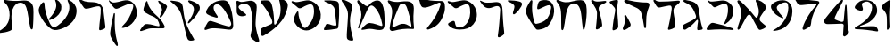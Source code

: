 SplineFontDB: 3.2
FontName: Etude6
FullName: Etude6
FamilyName: Etude6
Weight: Regular
Copyright: Copyright (c) 2023, iorsh
UComments: "2023-10-16: Created with FontForge (http://fontforge.org)"
Version: 001.000
ItalicAngle: 0
UnderlinePosition: -100
UnderlineWidth: 50
Ascent: 800
Descent: 200
InvalidEm: 0
LayerCount: 2
Layer: 0 0 "Back" 1
Layer: 1 0 "Fore" 0
XUID: [1021 899 -1374755209 3744499]
StyleMap: 0x0000
FSType: 0
OS2Version: 0
OS2_WeightWidthSlopeOnly: 0
OS2_UseTypoMetrics: 0
CreationTime: 0
ModificationTime: 1749245862
PfmFamily: 17
TTFWeight: 400
TTFWidth: 5
LineGap: 0
VLineGap: 90
OS2TypoAscent: 1000
OS2TypoAOffset: 0
OS2TypoDescent: -200
OS2TypoDOffset: 0
OS2TypoLinegap: 0
OS2WinAscent: 1000
OS2WinAOffset: 0
OS2WinDescent: 200
OS2WinDOffset: 0
HheadAscent: 1000
HheadAOffset: 0
HheadDescent: -200
HheadDOffset: 0
OS2Vendor: 'CLM '
MarkAttachClasses: 1
DEI: 91125
ShortTable: maxp 16
  0
  0
  0
  0
  0
  0
  0
  2
  1
  2
  22
  0
  256
  0
  0
  0
EndShort
TtTable: prep
PUSHW_1
 511
SCANCTRL
PUSHB_1
 1
SCANTYPE
SVTCA[y-axis]
MPPEM
PUSHB_1
 8
LT
IF
PUSHB_2
 1
 1
INSTCTRL
EIF
PUSHB_2
 70
 6
CALL
IF
POP
PUSHB_1
 16
EIF
MPPEM
PUSHB_1
 20
GT
IF
POP
PUSHB_1
 128
EIF
SCVTCI
PUSHB_1
 6
CALL
NOT
IF
EIF
PUSHB_1
 20
CALL
EndTTInstrs
TtTable: fpgm
PUSHB_1
 0
FDEF
PUSHB_1
 0
SZP0
MPPEM
PUSHB_1
 42
LT
IF
PUSHB_1
 74
SROUND
EIF
PUSHB_1
 0
SWAP
MIAP[rnd]
RTG
PUSHB_1
 6
CALL
IF
RTDG
EIF
MPPEM
PUSHB_1
 42
LT
IF
RDTG
EIF
DUP
MDRP[rp0,rnd,grey]
PUSHB_1
 1
SZP0
MDAP[no-rnd]
RTG
ENDF
PUSHB_1
 1
FDEF
DUP
MDRP[rp0,min,white]
PUSHB_1
 12
CALL
ENDF
PUSHB_1
 2
FDEF
MPPEM
GT
IF
RCVT
SWAP
EIF
POP
ENDF
PUSHB_1
 3
FDEF
ROUND[Black]
RTG
DUP
PUSHB_1
 64
LT
IF
POP
PUSHB_1
 64
EIF
ENDF
PUSHB_1
 4
FDEF
PUSHB_1
 6
CALL
IF
POP
SWAP
POP
ROFF
IF
MDRP[rp0,min,rnd,black]
ELSE
MDRP[min,rnd,black]
EIF
ELSE
MPPEM
GT
IF
IF
MIRP[rp0,min,rnd,black]
ELSE
MIRP[min,rnd,black]
EIF
ELSE
SWAP
POP
PUSHB_1
 5
CALL
IF
PUSHB_1
 70
SROUND
EIF
IF
MDRP[rp0,min,rnd,black]
ELSE
MDRP[min,rnd,black]
EIF
EIF
EIF
RTG
ENDF
PUSHB_1
 5
FDEF
GFV
NOT
AND
ENDF
PUSHB_1
 6
FDEF
PUSHB_2
 34
 1
GETINFO
LT
IF
PUSHB_1
 32
GETINFO
NOT
NOT
ELSE
PUSHB_1
 0
EIF
ENDF
PUSHB_1
 7
FDEF
PUSHB_2
 36
 1
GETINFO
LT
IF
PUSHB_1
 64
GETINFO
NOT
NOT
ELSE
PUSHB_1
 0
EIF
ENDF
PUSHB_1
 8
FDEF
SRP2
SRP1
DUP
IP
MDAP[rnd]
ENDF
PUSHB_1
 9
FDEF
DUP
RDTG
PUSHB_1
 6
CALL
IF
MDRP[rnd,grey]
ELSE
MDRP[min,rnd,black]
EIF
DUP
PUSHB_1
 3
CINDEX
MD[grid]
SWAP
DUP
PUSHB_1
 4
MINDEX
MD[orig]
PUSHB_1
 0
LT
IF
ROLL
NEG
ROLL
SUB
DUP
PUSHB_1
 0
LT
IF
SHPIX
ELSE
POP
POP
EIF
ELSE
ROLL
ROLL
SUB
DUP
PUSHB_1
 0
GT
IF
SHPIX
ELSE
POP
POP
EIF
EIF
RTG
ENDF
PUSHB_1
 10
FDEF
PUSHB_1
 6
CALL
IF
POP
SRP0
ELSE
SRP0
POP
EIF
ENDF
PUSHB_1
 11
FDEF
DUP
MDRP[rp0,white]
PUSHB_1
 12
CALL
ENDF
PUSHB_1
 12
FDEF
DUP
MDAP[rnd]
PUSHB_1
 7
CALL
NOT
IF
DUP
DUP
GC[orig]
SWAP
GC[cur]
SUB
ROUND[White]
DUP
IF
DUP
ABS
DIV
SHPIX
ELSE
POP
POP
EIF
ELSE
POP
EIF
ENDF
PUSHB_1
 13
FDEF
SRP2
SRP1
DUP
DUP
IP
MDAP[rnd]
DUP
ROLL
DUP
GC[orig]
ROLL
GC[cur]
SUB
SWAP
ROLL
DUP
ROLL
SWAP
MD[orig]
PUSHB_1
 0
LT
IF
SWAP
PUSHB_1
 0
GT
IF
PUSHB_1
 64
SHPIX
ELSE
POP
EIF
ELSE
SWAP
PUSHB_1
 0
LT
IF
PUSHB_1
 64
NEG
SHPIX
ELSE
POP
EIF
EIF
ENDF
PUSHB_1
 14
FDEF
PUSHB_1
 6
CALL
IF
RTDG
MDRP[rp0,rnd,white]
RTG
POP
POP
ELSE
DUP
MDRP[rp0,rnd,white]
ROLL
MPPEM
GT
IF
DUP
ROLL
SWAP
MD[grid]
DUP
PUSHB_1
 0
NEQ
IF
SHPIX
ELSE
POP
POP
EIF
ELSE
POP
POP
EIF
EIF
ENDF
PUSHB_1
 15
FDEF
SWAP
DUP
MDRP[rp0,rnd,white]
DUP
MDAP[rnd]
PUSHB_1
 7
CALL
NOT
IF
SWAP
DUP
IF
MPPEM
GTEQ
ELSE
POP
PUSHB_1
 1
EIF
IF
ROLL
PUSHB_1
 4
MINDEX
MD[grid]
SWAP
ROLL
SWAP
DUP
ROLL
MD[grid]
ROLL
SWAP
SUB
SHPIX
ELSE
POP
POP
POP
POP
EIF
ELSE
POP
POP
POP
POP
POP
EIF
ENDF
PUSHB_1
 16
FDEF
DUP
MDRP[rp0,min,white]
PUSHB_1
 18
CALL
ENDF
PUSHB_1
 17
FDEF
DUP
MDRP[rp0,white]
PUSHB_1
 18
CALL
ENDF
PUSHB_1
 18
FDEF
DUP
MDAP[rnd]
PUSHB_1
 7
CALL
NOT
IF
DUP
DUP
GC[orig]
SWAP
GC[cur]
SUB
ROUND[White]
ROLL
DUP
GC[orig]
SWAP
GC[cur]
SWAP
SUB
ROUND[White]
ADD
DUP
IF
DUP
ABS
DIV
SHPIX
ELSE
POP
POP
EIF
ELSE
POP
POP
EIF
ENDF
PUSHB_1
 19
FDEF
DUP
ROLL
DUP
ROLL
SDPVTL[orthog]
DUP
PUSHB_1
 3
CINDEX
MD[orig]
ABS
SWAP
ROLL
SPVTL[orthog]
PUSHB_1
 32
LT
IF
ALIGNRP
ELSE
MDRP[grey]
EIF
ENDF
PUSHB_1
 20
FDEF
PUSHB_4
 0
 64
 1
 64
WS
WS
SVTCA[x-axis]
MPPEM
PUSHW_1
 4096
MUL
SVTCA[y-axis]
MPPEM
PUSHW_1
 4096
MUL
DUP
ROLL
DUP
ROLL
NEQ
IF
DUP
ROLL
DUP
ROLL
GT
IF
SWAP
DIV
DUP
PUSHB_1
 0
SWAP
WS
ELSE
DIV
DUP
PUSHB_1
 1
SWAP
WS
EIF
DUP
PUSHB_1
 64
GT
IF
PUSHB_3
 0
 32
 0
RS
MUL
WS
PUSHB_3
 1
 32
 1
RS
MUL
WS
PUSHB_1
 32
MUL
PUSHB_1
 25
NEG
JMPR
POP
EIF
ELSE
POP
POP
EIF
ENDF
PUSHB_1
 21
FDEF
PUSHB_1
 1
RS
MUL
SWAP
PUSHB_1
 0
RS
MUL
SWAP
ENDF
EndTTInstrs
ShortTable: cvt  1
  0
EndShort
Encoding: UnicodeBmp
UnicodeInterp: none
NameList: Adobe Glyph List
DisplaySize: -128
AntiAlias: 1
FitToEm: 1
WinInfo: 0 14 5
BeginPrivate: 0
EndPrivate
BeginChars: 65539 36

StartChar: afii57667
Encoding: 1491 1491 0
Width: 852
Flags: HW
VStem: 576.433 39.4844<455.791 576.185>
LayerCount: 2
Back
SplineSet
55.083984375 801 m 4
 37.6845703125 830 69.2568359375 844.057617188 85.083984375 831 c 4
 125.083984375 798 160.086914062 781.11328125 207.083984375 780 c 4
 418.083984375 775 529.083984375 789 735.083984375 806 c 0
 813.974609375 812.510742188 817.083984375 776 777.083984375 736 c 0
 745.8671875 704.783203125 705.083984375 682 675.083984375 651 c 0
 641.841796875 616.649414062 625.083984375 588 621.083984375 541 c 0
 618.696289062 512.94140625 620.083984375 496 624.083984375 468 c 24
 641.083984375 333 665.615234375 258.728515625 675.083984375 123 c 0
 678.083984375 80 673.083984375 59 637.083984375 36 c 0
 601.322265625 13.1513671875 564.428710938 -0.1435546875 512.083984375 -14 c 0
 478.083984375 -23 461.083984375 -11 469.083984375 23 c 0
 511.444335938 203.029296875 535.083984375 321 564.083984375 516 c 24
 571.083984375 564 580.549804688 599.760742188 561.083984375 644 c 0
 550.083984375 669 521.743164062 671.724609375 495.083984375 667 c 0
 416.083984375 653 344.083984375 638 257.083984375 618 c 0
 213.184570312 607.908203125 172.013671875 614.204101562 147.083984375 652 c 4
 116.083984375 699 93.06640625 737.696289062 55.083984375 801 c 4
EndSplineSet
Fore
SplineSet
64 788 m 0
 46.8525390625 817.150390625 79.0000478143 849.000058209 107 826 c 0
 147.0703125 793.084960938 188.002939036 780.113675815 235 779 c 0
 398 775.137435955 529.08405946 788.999090172 735.083984375 806 c 0
 813.974609375 812.510742188 817.083984375 776 777.083984375 736 c 0
 745.8671875 704.783203125 705.083984375 682 675.083984375 651 c 0
 641.841796875 616.649414062 625.083984375 588 621.083984375 541 c 0
 618.696289062 512.94140625 620.083984375 496 624.083984375 468 c 24
 641.083984375 333 665.615234375 258.728515625 675.083984375 123 c 0
 678.083984375 80 673.083984375 59 637.083984375 36 c 0
 601.322265625 13.1513671875 564.428710938 -0.1435546875 512.083984375 -14 c 0
 478.083984375 -23 461.083984375 -11 469.083984375 23 c 0
 511.444335938 203.029296875 535.083984375 321 564.083984375 516 c 24
 571.083984375 564 580.549804688 599.760742188 561.083984375 644 c 0
 550.083984375 669 521.743164062 671.724609375 495.083984375 667 c 0
 416.083984375 653 344.083984375 638 257.083984375 618 c 0
 213.184570312 607.908203125 172.013338859 614.203881911 147.083984375 652 c 0
 116.083984375 699 94 737 64 788 c 0
EndSplineSet
Colour: ffff00
EndChar

StartChar: afii57678
Encoding: 1502 1502 1
Width: 887
Flags: HW
LayerCount: 2
Back
SplineSet
57.3544921875 772 m 0
 71.0498046875 790.154296875 97.76953125 780.419921875 115.354492188 766 c 0
 165.354492188 725 225.354492188 686 283.354492188 655 c 0
 309.515625 641.017578125 340.515625 635.087890625 359.354492188 658 c 0
 433.354492188 748 504.25 817.309570312 624.354492188 815 c 0
 728.354492188 813 786.786132812 653.204101562 808.354492188 519 c 0
 826.354492188 407 835.354492188 296 837.354492188 184 c 0
 838.05078125 145.00390625 833.150390625 67.89453125 813.354492188 40 c 0
 791.354492188 9 758.354492188 0 700.354492188 -6 c 0
 600.916015625 -16.287109375 540.193359375 17.0908203125 440.354492188 12 c 0
 363.120117188 8.0615234375 321.766601562 -12.091796875 245.354492188 -24 c 24
 231.482421875 -26.162109375 213.071289062 -37.5390625 209.354492188 -24 c 24
 203.620117188 -3.111328125 217.912109375 10.0146484375 231.354492188 27 c 24
 268.84375 74.3701171875 290.14453125 102.596679688 338.354492188 139 c 24
 368.234375 161.5625 389.91796875 174.342773438 427.354492188 175 c 24
 504.732421875 176.357421875 547.466796875 159.177734375 623.354492188 144 c 24
 676.318359375 133.407226562 703.428710938 112.071289062 757.354492188 109 c 24
 771.131835938 108.21484375 784.514648438 121.567382812 781.354492188 135 c 24
 753.361328125 253.970703125 722.354492188 351 681.354492188 432 c 0
 645.931640625 501.981445312 593.490234375 567.927734375 545.354492188 614.1328125 c 0
 442.354492188 713 394.354492188 676 319.354492188 484 c 0
 289.723632812 408.14453125 250.354492188 303 219.354492188 220 c 0
 188.1875 136.551757812 151.642578125 10.701171875 127.354492188 6 c 0
 96.3544921875 0 118.258789062 56.1962890625 126.354492188 88 c 0
 154.354492188 198 189.354492188 303 182.354492188 400 c 0
 173.147460938 527.586914062 120.354492188 630 67.3544921875 707 c 0
 53.0341796875 727.8046875 42.1435546875 751.836914062 57.3544921875 772 c 0
EndSplineSet
Fore
SplineSet
68.841796875 812.595703125 m 0
 83.615234375 831.942382812 110.050527945 819.587638014 127.025390625 802.56640625 c 0
 175.288085938 754.171875 233.744634584 703.980310264 290.604492188 669.647460938 c 0
 316.251953125 654.161132812 347.20543026 646.541586353 367.41796875 668.655273438 c 0
 446.813476562 755.518554687 521.983367634 821.678281404 643 813 c 0
 747.790039062 805.485351562 798.279812204 641.223793046 812.939453125 504.724609375 c 0
 825.173828125 390.807617188 828.352572734 246.01269415 824.44921875 132.94140625 c 0
 820.545898438 19.87109375 787.329152902 -15.7051127617 698.08984375 -20.2353515625 c 0
 597.25 -25.3544921875 515.937498526 12.6649685174 414.96875 12.8076171875 c 0
 336.860351562 12.91796875 291.604670839 -7.11697565506 213.905273438 -15.087890625 c 0
 174.904296875 -19.0888671875 166.447736063 -4.50920321828 194.534179688 27.39453125 c 0
 234.850585938 73.1904296875 268.252591214 112.126945517 318.802734375 146.293945312 c 0
 350.133789062 167.470703125 372.186992834 179.233337457 410.473632812 177.899414062 c 0
 533.5234375 173.612304687 665.020953325 108.829307553 728.440429688 95.7421875 c 0
 756.456054688 89.9609375 768.654790472 101.478426119 763.166015625 131.096679688 c 0
 725.927734375 332.040039063 676.994990537 482.095463542 552.702148438 614.578125 c 0
 454.040039062 719.741210938 403.670449058 684.96060588 317.875976562 495.270507812 c 0
 283.98046875 420.328125 238.713332583 316.35863067 203.059570312 234.282226562 c 0
 167.212890625 151.76171875 123.701085891 26.7594044977 98.955078125 23.3017578125 c 0
 67.37109375 18.888671875 92.4349257305 74.411022238 102.28125 106.060546875 c 0
 136.336914062 215.52734375 177.189183612 319.582045167 175.255859375 417.788085938 c 0
 172.712890625 546.961914062 124.880634567 651.387683107 75.4921875 739.899414062 c 0
 62.1484375 763.813476562 52.4346304202 791.109559905 68.841796875 812.595703125 c 0
EndSplineSet
Colour: ffff00
EndChar

StartChar: afii57669
Encoding: 1493 1493 2
Width: 370
Flags: HW
VStem: 80.4943 37<-17.8 137.19>
LayerCount: 2
Back
SplineSet
213 827 m 4
 239.46408492 829.32651296 265 823.5 265 783 c 4
 265 749.1875 248.5 715.5 252.5 669 c 4
 272.941758907 431.364552705 301 328 320 89 c 4
 322.453372205 58.1391601575 319.291390353 31.8527461316 294 14 c 4
 268.5 -4 244.753472433 -16.2887499242 215 -27 c 4
 177.5 -40.5 165 -25.5 165.5 14.5 c 4
 168.147460938 226.329101562 184 388.5 204 556 c 4
 208.562686773 594.212501721 200.574422712 626.876698041 174 647 c 4
 139.465825793 673.150769972 97.8271122249 700.935397972 56 728 c 4
 13.5 755.5 24 783.5 66.5 795 c 4
 118.877331603 809.172689728 167.5 823 213 827 c 4
EndSplineSet
Fore
SplineSet
242.831054688 827 m 0
 269.458007812 829.326171875 293.977539062 823.52734375 291.7578125 783 c 0
 289.142578125 735.247070312 271.68359375 687.6953125 270.375 622 c 0
 266.271484375 415.938476562 296.521484375 270.799804688 298.272460938 89 c 0
 298.5703125 58.1396484375 293.571289062 31.8525390625 267.033203125 14 c 0
 240.275390625 -4 215.669921875 -16.2890625 185.168945312 -27 c 0
 146.725585938 -40.5 135.061523438 -25.4853515625 138.568359375 14.5 c 0
 154.631153518 197.653225365 177.459584953 334.429959686 207.574304082 484 c 0
 217.641400095 534 218.296689529 576 191.46875 612 c 0
 160.915174738 652.999373367 125.579101562 691 78.9150390625 728 c 0
 40.51953125 758.443359375 50.79296875 783.5 94.095703125 795 c 0
 147.463867188 809.172851562 197.052734375 823.000976562 242.831054688 827 c 0
EndSplineSet
Colour: ffff00
EndChar

StartChar: afii57681
Encoding: 1505 1505 3
Width: 900
Flags: HW
LayerCount: 2
Back
SplineSet
52.900390625 776 m 24
 62.9619140625 790.084960938 80.814453125 773.486328125 95.900390625 765 c 0
 127.900390625 747 159.770507812 749.1484375 199.900390625 756 c 0
 281.900390625 770 335.900390625 782 421.900390625 800 c 0
 491.551757812 814.578125 549.900390625 810 603.900390625 787 c 0
 711.904296875 740.998046875 798.900390625 649 831.900390625 529 c 0
 870.227539062 389.629882812 849.900390625 254 761.900390625 150 c 0
 700.065429688 76.921875 639.900390625 37 564.900390625 9 c 0
 494.735351562 -17.1953125 427.647460938 -17.2919921875 357.900390625 10 c 0
 265.900390625 46 203.900390625 106 153.900390625 190 c 0
 120.633789062 245.888671875 117.598632812 294.209960938 137.900390625 356 c 0
 160.900390625 426 175.900390625 449 210.900390625 498 c 0
 219.533203125 510.084960938 245.400390625 514.75 245.900390625 483 c 0
 247.758789062 365.010742188 286.900390625 226 356.900390625 110 c 0
 403.170898438 33.32421875 442.900390625 49 503.900390625 112 c 0
 619.036132812 230.911132812 684.900390625 393 663.900390625 572 c 0
 648.65234375 701.970703125 599.900390625 725 482.900390625 679 c 0
 422.192382812 655.131835938 379.900390625 631 333.900390625 603 c 0
 300.928710938 582.9296875 273.55078125 575.262695312 247.900390625 597 c 0
 188.900390625 647 137.900390625 690 75.900390625 737 c 0
 61.828125 747.66796875 42.63671875 761.630859375 52.900390625 776 c 24
EndSplineSet
Fore
SplineSet
45.744140625 783.080078125 m 0
 55.6953125 797.431640625 84.9925329321 792.457737251 109.18359375 780.62109375 c 0
 144.543945313 763.319335938 178.864342433 760.808098125 242.303710938 771.639648438 c 0
 297.423828125 781.05078125 358.784104632 794.396842974 419 807 c 0
 491.4375 822.161132812 552.120169346 817.399536523 608.280273438 793.479492188 c 0
 720.604492188 745.637695312 811.080105902 649.959968576 845.400390625 525.16015625 c 0
 885.260742188 380.21484375 864.119844401 239.160387067 772.600585938 131 c 0
 708.291992188 54.998046875 645.720600148 13.479768015 567.720703125 -15.640625 c 0
 494.749023438 -42.8837890625 424.977296202 -42.9849956428 352.440429688 -14.6005859375 c 0
 256.760742188 22.83984375 192.279369968 85.2387200417 140.280273438 172.599609375 c 0
 105.68359375 230.723632812 102.526646526 280.978423843 123.640625 345.239257812 c 0
 147.560546875 418.040039062 163.15743711 441.961903312 199.560546875 492.919921875 c 0
 208.5390625 505.48828125 235.440873524 510.339850743 235.9609375 477.319335938 c 0
 237.893554687 354.611328125 278.599269987 210.039244951 351.400390625 89.3994140625 c 0
 399.521484375 9.6572265625 440.840988482 25.9597981074 504.280273438 91.4794921875 c 0
 624.021484375 215.147460938 692.52148049 383.719840677 670.680664062 569.879882812 c 0
 654.822265625 705.048828125 604.119553625 729.001433386 482.440429688 681.16015625 c 0
 428.577148438 659.982421875 388.653976998 638.606984209 348.383789062 614.703125 c 0
 292.223632812 581.3671875 252.703562102 583.065781074 217.34375 613.578125 c 0
 174.673828125 650.3984375 193.964313187 638.591761954 92.5439453125 715.479492188 c 0
 66.201171875 735.450195312 33.484855145 765.399758261 45.744140625 783.080078125 c 0
EndSplineSet
Colour: ffff00
EndChar

StartChar: afii57666
Encoding: 1490 1490 4
Width: 653
Flags: HW
HStem: -7 34<198.286 243.74>
VStem: 366.639 38<761.317 808.944> 630.639 27<434.688 496.139>
LayerCount: 2
Fore
SplineSet
50 805 m 0
 57.7724487071 825.726529886 80.9542488266 826.07029108 105.5 822.5 c 0
 188 810.5 263 792 318.5 771 c 0
 398.459347173 740.745111881 451.615795886 681.769501749 471.5 597 c 0
 490.5 516 494.5 438 510.767272949 351 c 0
 534.359604506 224.824404872 539.073175108 151.56706223 585.5 35.5 c 0
 596.5 8 589.502525524 -6.05273173225 572.767272949 -12 c 0
 539 -24 500.5 -29 466 -29.5 c 0
 439.217773438 -29.8876953125 435.094861871 -7.7764991401 435.767272949 19 c 0
 437.5 88 451.369195082 140.375114693 458.767272949 211 c 0
 465 270.5 440.157059357 278.113417325 407 239 c 0
 323.5 140.5 243.19988239 67.8025267878 113.767272949 -10 c 0
 87.4306640625 -25.8310546875 42.5 -13.5 41.7672729492 22 c 0
 41.2439012339 47.3569127448 39.0367172037 66.3120962316 42 91.5 c 0
 45 117 52.4466487994 125.378013523 74 136 c 0
 178.5 187.5 285.295898438 235.435546875 363 288 c 4
 414 322.5 408.848342551 354.763548186 392.767272949 402 c 0
 356 510 298.391457768 614.923132871 246 663 c 0
 203.5 702 147.33905297 728.14371669 91.7672729492 753 c 0
 66.7418910155 764.19341477 42.5 785 50 805 c 0
EndSplineSet
EndChar

StartChar: afii57675
Encoding: 1499 1499 5
Width: 900
Flags: HW
LayerCount: 2
Back
SplineSet
761.900390625 150 m 4
 850.027903164 253.891970496 870.227539062 389.629882812 831.900390625 529 c 4
 798.900390625 649 711.904296875 740.998046875 603.900390625 787 c 4
 549.900390625 810 491.551757812 814.578125 421.900390625 800 c 4
 335.900390625 782 281.900390625 770 199.900390625 756 c 4
 159.770507812 749.1484375 127.900390625 747 95.900390625 765 c 4
 80.814453125 773.486328125 62.9619140625 790.084960938 52.900390625 776 c 28
 42.63671875 761.630859375 61.828125 747.66796875 75.900390625 737 c 4
 137.900390625 690 188.900390625 647 247.900390625 597 c 4
 273.55078125 575.262695312 300.928710938 582.9296875 333.900390625 603 c 4
 379.900390625 631 422.192382812 655.131835938 482.900390625 679 c 4
 599.900390625 725 648.65234375 701.970703125 663.900390625 572 c 4
 684.900390625 393 619.019507768 230.927227766 503.900390625 112 c 4
 468.5 75.4285736084 435.5 57.4285736084 388.5 49.4287109375 c 4
 350.313475425 42.9289885443 296.829044235 47.4999382665 269.369140625 73 c 4
 247.544921875 93.2666015625 239.143554688 109.060546875 215.369140625 127 c 28
 195.736328125 141.813476562 182.5078125 147.663085938 159.369140625 156 c 28
 129.112304688 166.901367188 108.829101562 170.5 79.369140625 176 c 4
 60.697265625 179.486328125 33.3291015625 171.5 63.369140625 130 c 4
 119.206054688 52.861328125 244.766294996 -13.1474392155 372.829101562 -12.5 c 4
 556.5 -11.5714263916 671.5 43.4285736084 761.900390625 150 c 4
EndSplineSet
Fore
SplineSet
762 136 m 0
 671.599609375 29.4287109375 556.5 -11.5714263916 372.829101562 -12.5 c 0
 244.766294996 -13.1474392155 122.837188161 34.8615265325 67 112 c 0
 45.6462322014 141.5 57.2312215836 160.02115605 79.369140625 176 c 0
 105 194.5 148.5 215.5 188.5 229.5 c 0
 211.713822006 237.624837702 238.91137293 224.451227904 244.5 200.5 c 0
 253.250011313 163 257.630859375 107.5 288 74 c 0
 308.8046875 51.0498046875 349.228531707 45.7819599262 386 48 c 0
 535.939111052 57.0442664485 708.753412948 245.367080804 670.680664062 569.879882812 c 0
 654.822265625 705.048828125 604.119553625 729.001433386 482.440429688 681.16015625 c 0
 428.577148438 659.982421875 388.653976998 638.606984209 348.383789062 614.703125 c 0
 292.223632812 581.3671875 252.703562102 583.065781074 217.34375 613.578125 c 0
 174.673828125 650.3984375 193.964313187 638.591761954 92.5439453125 715.479492188 c 0
 66.201171875 735.450195312 33.484855145 765.399758261 45.744140625 783.080078125 c 0
 55.6953125 797.431640625 84.9925329321 792.457737251 109.18359375 780.62109375 c 0
 144.543945313 763.319335938 178.864342433 760.808098125 242.303710938 771.639648438 c 0
 297.423828125 781.05078125 358.784104632 794.396842974 419 807 c 0
 491.4375 822.161132812 552.120169346 817.399536523 608.280273438 793.479492188 c 0
 720.604492188 745.637695312 811.080105902 649.959968576 845.400390625 525.16015625 c 0
 885.260742188 380.21484375 853.51953125 244.16015625 762 136 c 0
EndSplineSet
Colour: ffff00
EndChar

StartChar: afii57689
Encoding: 1513 1513 6
Width: 1156
Flags: HW
HStem: -175.5 188<487.744 743.87>
VStem: 620.899 38.4658<659.688 766.948>
LayerCount: 2
Back
SplineSet
382.162109375 263.049804688 m 0
 443.415039062 281.865234375 497.830734498 309.438887547 558.737304688 356.889648438 c 0
 655.37890625 432.180664062 700.02117607 532.895492667 694.859375 637.974609375 c 0
 690.415039062 728.448242188 633.835483757 799.465045135 549.947265625 836.697265625 c 0
 508.002929688 855.313476562 524.428649281 823.980869409 529.14453125 815.48046875 c 0
 548.325195313 780.907226563 568.215307996 742.016812453 558.663085938 674.573242188 c 0
 544.9453125 577.71875 420.524374842 362.424004855 360.137695312 309.236328125 c 0
 332.368164062 284.77734375 345.321073727 251.733122867 382.162109375 263.049804688 c 0
925.169921875 590.703125 m 0
 898.055664062 399.26171875 772.486747429 228.629706152 596.754882812 106.204101562 c 0
 503.650390625 41.341796875 434.148322294 37.7582344915 371.625 165.377929688 c 0
 277.038085938 358.444335938 223.893369896 562.821230743 221.000976562 717.370117188 c 0
 220.22265625 758.958007812 185.429979438 768.496748713 173.853515625 757.98828125 c 0
 126.91796875 715.3828125 106.812250084 694.52178287 76.0966796875 617.37109375 c 0
 48.9833984375 549.268554688 53.2291934939 484.601417718 98.18359375 391.858398438 c 0
 165.749023438 252.467773438 249.383067765 137.04600132 373.306640625 34.7373046875 c 0
 467.255859375 -42.8251953125 548.562574027 -31.2395329594 642.435546875 -5.9833984375 c 0
 742.779296875 21.013671875 828.262039334 61.2928341979 925.2734375 136.870117188 c 0
 1063.33496094 244.427734375 1127.10991122 388.307595554 1119.73535156 538.419921875 c 0
 1113.38574219 667.668945312 1032.55486038 769.116353433 912.716796875 822.309570312 c 0
 852.799804688 848.905273438 876.263387566 804.142420395 883 792 c 0
 910.401367187 742.610351562 938.816129673 687.052773548 925.169921875 590.703125 c 0
EndSplineSet
Fore
SplineSet
382.162109375 263.049804688 m 0
 443.415039062 281.865234375 497.830734498 309.438887547 558.737304688 356.889648438 c 0
 655.37890625 432.180664062 700.02117607 532.895492667 694.859375 637.974609375 c 0
 690.520114888 726.309206834 636.481721402 796.096120132 555.851159335 833.999997093 c 0
 527 847.562730201 513.165289018 828 523.481445312 803.907226562 c 0
 575.596225619 682.19623665 544.264859707 601.092930743 527.61744483 558 c 0
 495.50780479 474.882080213 442.878247633 394.380797762 360.137695312 309.236328125 c 0
 334.34834938 282.697706855 345.321073727 251.733122867 382.162109375 263.049804688 c 0
908.739580453 527.000031392 m 0
 868.569539143 359.17583274 755.706308312 216.939422158 596.754882812 106.204101562 c 0
 503.650390625 41.341796875 434.148322294 37.7582344915 371.625 165.377929688 c 0
 277.038085938 358.444335938 223.893369896 562.821230743 221.000976562 717.370117188 c 0
 220.165725151 762 190 774.709268582 161.27339741 746.000003756 c 0
 127.951320007 712.698037687 96.4881484415 668.589933128 76.0966796875 617.37109375 c 0
 48.9833984375 549.268554688 53.2291934939 484.601417718 98.18359375 391.858398438 c 0
 165.749023438 252.467773438 249.383067765 137.04600132 373.306640625 34.7373046875 c 0
 467.255859375 -42.8251953125 548.562574027 -31.2395329594 642.435546875 -5.9833984375 c 0
 742.779296875 21.013671875 828.262039334 61.2928341979 925.2734375 136.870117188 c 0
 1063.33496094 244.427734375 1127.10991122 388.307595554 1119.73535156 538.419921875 c 0
 1113.38574219 667.668945312 1032.07696842 768.052504081 912.716796875 822.309570312 c 0
 871 841.272604478 857.571037998 816 876.830078125 782.296875 c 0
 925 698 927.191120463 604.087702082 908.739580453 527.000031392 c 0
EndSplineSet
Colour: ffff00
EndChar

StartChar: afii57686
Encoding: 1510 1510 7
Width: 856
Flags: HW
HStem: 18.5 120<250.341 394.682>
LayerCount: 2
Back
SplineSet
519.334960938 751.172851562 m 0
 500.334960938 777.172851562 513.834960938 792.172851562 544.334960938 788.172851562 c 0
 625.130859375 777.577148438 686.334960938 761.672851562 765.334960938 739.172851562 c 4
 796.27734375 730.360351562 815.293945312 706.690429688 808.834960938 675.172851562 c 4
 783.834960938 553.172851562 728.834960938 413.172851562 677.334960938 321.172851562 c 0
 667.560546875 303.7109375 652.334960938 285.672851562 634.334960938 293.172851562 c 0
 614.775390625 301.322265625 623.1015625 326.640625 628.334960938 347.172851562 c 0
 641.334960938 398.172851562 647.334960938 432.672851562 654.834960938 482.672851562 c 0
 662.510742188 533.842773438 648.834960938 570.672851562 630.334960938 605.172851562 c 0
 598.119140625 665.250976562 559.516601562 696.1875 519.334960938 751.172851562 c 0
220.212890625 772.665039062 m 0
 233.022460938 797.431640625 252.545898438 787.666992188 257.544921875 764.666015625 c 0
 277.637695312 672.223632812 309.071289062 618.588867188 364.87890625 538 c 0
 421.896484375 455.6640625 477.87890625 408.5 540.87890625 351 c 0
 638.243164062 262.135742188 694.813476562 175.504882812 735.37890625 85.5 c 0
 751.37890625 50 736.611328125 18.6640625 693.87890625 18 c 0
 597.37890625 16.5 522.405273438 17.2890625 430.37890625 18.5 c 0
 354.37890625 19.5 303.87890625 16.5 234.37890625 -8.5 c 0
 180.06640625 -28.037109375 140.6171875 -43.8173828125 93.87890625 -57 c 0
 54.87890625 -68 41.37890625 -48 55.37890625 -24 c 0
 84.55078125 26.0078125 118.608398438 70.7294921875 156.37890625 108.5 c 0
 180.37890625 132.5 199.91015625 140.645507812 256.87890625 138.5 c 0
 376.37890625 134 449.50390625 92.0849609375 566.87890625 78 c 0
 591.87890625 75 600.424804688 94.0888671875 593.87890625 120 c 0
 581.87890625 167.5 570.735351562 202.754882812 543.87890625 248.5 c 0
 523.633789062 282.984375 504.48828125 301.833984375 470.87890625 323.5 c 0
 408.866210938 363.474609375 375.440429688 366.147460938 309.545898438 399.333984375 c 0
 267.788085938 420.364257812 229.545898438 440.998046875 193.545898438 465.998046875 c 0
 150.952148438 495.577148438 136.879882812 524.999023438 150.212890625 585.665039062 c 0
 165.326171875 654.4296875 190.212890625 714.665039062 220.212890625 772.665039062 c 0
EndSplineSet
Fore
SplineSet
563.344726562 765.544921875 m 0
 548.68359375 793.078125 564.23828125 804.821289062 592.728515625 793.416992188 c 0
 662.80078125 765.369140625 724.3515625 724.486328125 770.653320312 685.172851562 c 0
 795.0859375 664.426757812 813.06640625 645.57421875 803.5859375 618.109375 c 0
 768.657226562 516.920898438 717.734375 415.766601562 654.967773438 344.143554688 c 0
 643.0546875 330.548828125 625.795898438 317.620117188 609.477539062 328.283203125 c 0
 591.74609375 339.870117188 603.374023438 360.8515625 611.336914062 378.1953125 c 0
 631.118164062 421.278320312 641.802734375 451.029296875 656.130859375 494.407226562 c 0
 670.794921875 538.798828125 662.809570312 574.923828125 649.834960938 610 c 0
 627.241210938 671.080078125 594.3515625 707.317382812 563.344726562 765.544921875 c 0
220.212890625 772.665039062 m 0
 233.022460938 797.431640625 252.545898438 787.666992188 257.544921875 764.666015625 c 0
 277.637695312 672.223632812 309.071289062 618.588867188 364.87890625 538 c 0
 421.896484375 455.6640625 477.87890625 408.5 540.87890625 351 c 0
 638.243164062 262.135742188 694.813476562 175.504882812 735.37890625 85.5 c 0
 751.37890625 50 736.611328125 18.6640625 693.87890625 18 c 0
 597.37890625 16.5 522.405273438 17.2890625 430.37890625 18.5 c 0
 354.37890625 19.5 303.87890625 16.5 234.37890625 -8.5 c 0
 180.06640625 -28.037109375 140.6171875 -43.8173828125 93.87890625 -57 c 0
 54.87890625 -68 41.37890625 -48 55.37890625 -24 c 0
 84.55078125 26.0078125 118.608398438 70.7294921875 156.37890625 108.5 c 0
 180.37890625 132.5 199.91015625 140.645507812 256.87890625 138.5 c 0
 376.37890625 134 449.50390625 92.0849609375 566.87890625 78 c 0
 591.87890625 75 600.424804688 94.0888671875 593.87890625 120 c 0
 581.87890625 167.5 570.735351562 202.754882812 543.87890625 248.5 c 0
 523.633789062 282.984375 504.48828125 301.833984375 470.87890625 323.5 c 0
 408.866210938 363.474609375 375.440429688 366.147460938 309.545898438 399.333984375 c 0
 267.788085938 420.364257812 229.545898438 440.998046875 193.545898438 465.998046875 c 0
 150.952148438 495.577148438 136.879882812 524.999023438 150.212890625 585.665039062 c 0
 165.326171875 654.4296875 190.212890625 714.665039062 220.212890625 772.665039062 c 0
EndSplineSet
EndChar

StartChar: afii57676
Encoding: 1500 1500 8
Width: 853
Flags: HW
LayerCount: 2
Fore
SplineSet
57.0108032227 1063 m 0
 71.1030776963 1068.95685823 84.6854855961 1044.33110413 93.0108032227 1026 c 0
 109.133605957 990.5 121.521617267 948.761211983 147.633789062 917.5 c 0
 183.133605957 875 230.992996226 846.657497925 300.010803223 831 c 0
 450.419921875 796.877929688 600.989257812 799 711 797 c 0
 768.98828125 795.9453125 802.206311721 760.43834264 810 709 c 0
 825 610 819.054326902 519.33436506 788 430 c 0
 751.114688386 323.891569329 701.660879057 225.54721679 629 151 c 0
 557.857182165 78.0102545821 464.244807264 28.0817634637 359 -7 c 0
 323 -19 289.801544624 5.45428217941 325 47 c 0
 508 263 630 455 698 703 c 0
 706.526766801 734.097620098 678.529296875 759.379882812 648 749 c 0
 548 715 436.5 652.5 325.633789062 623 c 0
 219.458969359 594.748315787 160.633605957 607 128.133789062 710 c 0
 97.0155805166 808.621339641 81.0565065962 884.297411941 55.6337890625 1005 c 0
 51.5947265625 1024.17675781 41.633605957 1056.5 57.0108032227 1063 c 0
EndSplineSet
EndChar

StartChar: afii57684
Encoding: 1508 1508 9
Width: 910
Flags: HW
LayerCount: 2
Back
SplineSet
258.125 678.5 m 0
 360.45703125 757.5 437.95703125 797.5 532.458007812 815 c 0
 621.75 831.53515625 692.143554688 806.954101562 728.625 741 c 0
 817.125 581 865.125 321 860.625 66 c 0
 859.600585938 7.955078125 832.125 -21 767.625 -16 c 0
 598.208984375 -2.8671875 510.448242188 8.2177734375 345.625 18 c 24
 293.455078125 21.0966796875 263.313476562 24.7119140625 211.625 17 c 0
 165.510742188 10.1201171875 139.625 -8 92.125 -20 c 0
 69.384765625 -25.7451171875 39.564453125 -12.1845703125 53.625 22 c 0
 79.125 84 104.125 134.5 135.625 187 c 0
 160.5 228.459960938 197.5859375 242.611328125 244.125 229.5 c 0
 405.625 184 507.474609375 133.877929688 675.625 92 c 0
 716.146484375 81.908203125 752.837890625 66.7314453125 782.625 96 c 24
 813.028320312 125.874023438 807.01171875 165.651367188 790.625 205 c 0
 707.125 405.5 639.8671875 515.413085938 499.125 679.5 c 0
 463.95703125 720.5 429.51171875 727.073242188 398.458007812 701.5 c 0
 372.958007812 680.5 342.791015625 645.5 322.458007812 621.5 c 0
 290.254882812 583.489257812 284.500976562 563.716796875 306.625 530 c 0
 344.684570312 471.994140625 372.817382812 432.655273438 418.625 373 c 0
 440.125 345 427.625 317 379.125 328 c 0
 288.737304688 348.5 200.182617188 382.094726562 133.625 423 c 0
 85.625 452.5 86.525390625 504.750976562 115.125 540.5 c 0
 153.125 588 201.20703125 634.560546875 258.125 678.5 c 0
EndSplineSet
Fore
SplineSet
243 702 m 0
 345.33203125 781 427 804 532.458007812 815 c 0
 622.778082294 824.421008797 692.143554688 806.954101562 728.625 741 c 0
 812.269392483 589.778499466 859.736346321 349.229093256 860.893614905 108.000011428 c 0
 861.330176921 17 824.01713844 -24.9879541753 729 -12 c 0
 590 7 460.5 20.5 351 26 c 0
 306.699358481 28.2251463777 262.60820693 27.0878592295 218 18 c 4
 178.516038322 9.95608363903 137.5 -5 92.125 -20 c 0
 69.855547894 -27.3618023491 47.2592912813 -13.6981003402 60 21 c 0
 83.5 85 108.5 136.5 142 186 c 0
 169.098953397 226.041737109 203.9609375 241.611328125 250.5 228.5 c 0
 412 183 507.47451512 133.87755123 675.625 92 c 0
 716.146484375 81.908203125 752.837890625 66.7314453125 782.625 96 c 24
 813.028320312 125.874023438 807.012032131 165.651497697 790.625 205 c 0
 706.486367263 407.033483398 510.805664062 795 348 688 c 0
 269.19140625 636.205078125 322 498 418.625 373 c 0
 440.215251643 345.069532156 427.625 317 379.125 328 c 0
 288.737304688 348.5 200.182617188 382.094726562 133.625 423 c 0
 85.625 452.5 96.2252591178 498.801916977 115.125 540.5 c 0
 143 602 186.08203125 658.060546875 243 702 c 0
EndSplineSet
Colour: ffff00
EndChar

StartChar: afii57665
Encoding: 1489 1489 10
Width: 856
Flags: HW
LayerCount: 2
Back
SplineSet
254.413085938 180 m 0
 432.413085938 140 591.413085938 100 773.413085938 32 c 0
 822.990234375 13.4765625 814.295898438 -22.2861328125 763.413085938 -17 c 0
 532.413085938 7 325.413085938 4 106.413085938 -17 c 0
 46.5546875 -22.740234375 39.4130859375 4 61.4130859375 43 c 0
 86.2919921875 87.1025390625 116.413085938 120 141.413085938 146 c 0
 176.399414062 182.385742188 204.845703125 191.138671875 254.413085938 180 c 0
85.4130859375 817 m 0
 96.6201171875 822.603515625 106.708007812 799.705078125 118.413085938 788 c 0
 136.413085938 770 160.424804688 767.846679688 188.413085938 770 c 0
 279.413085938 777 345.413085938 797 421.413085938 808 c 0
 524.345703125 822.8984375 606.771484375 810.99609375 681.413085938 764 c 0
 762.413085938 713 806.413085938 632 806.413085938 532 c 0
 806.413085938 473 782.7421875 413.65234375 747.413085938 346 c 0
 700.413085938 256 653.29296875 205.16015625 566.413085938 140 c 0
 550.413085938 128 527.217773438 133.620117188 543.413085938 169 c 0
 608.413085938 311 656.151367188 489.08984375 640.413085938 615 c 0
 629.413085938 703 583.413085938 730 480.413085938 697 c 0
 403.60546875 672.391601562 341.413085938 638 252.413085938 599 c 0
 233.288085938 590.619140625 209.387695312 592.224609375 199.413085938 611 c 0
 165.413085938 675 132.413085938 726 95.4130859375 782 c 0
 87.7548828125 793.590820312 75.4130859375 812 85.4130859375 817 c 0
EndSplineSet
Fore
SplineSet
551.392578125 191.723632812 m 0
 533.821289062 158.268554688 553.147460938 138.405273438 579.392578125 154 c 0
 717.392578125 236 804.391601562 387 802.392578125 530 c 0
 800.952148438 632.995117188 732.243164062 733.048828125 628.002929688 787.041015625 c 0
 575.884765625 814.036132812 518.046875 822.98828125 447.495117188 813.6875 c 0
 360.385742188 802.205078125 305.635742188 794.298828125 222.815429688 786.502929688 c 4
 182.284179688 782.688476562 150.342773438 782.942382812 119.787109375 803.296875 c 4
 105.381835938 812.893554688 88.8271484375 830.787109375 77.7353515625 817.499023438 c 28
 66.4208984375 803.94140625 84.5087890625 788.575195312 97.73828125 776.879882812 c 4
 156.029296875 725.3515625 180.819335938 694.194335938 235.892578125 639.900390625 c 4
 259.8359375 616.295898438 287.712890625 621.8828125 322.100585938 639.416992188 c 4
 370.075195312 663.879882812 414.061523438 684.763671875 476.392578125 704 c 0
 596.51953125 741.073242188 643.403320312 714.443359375 648.8359375 583.694335938 c 0
 654.225585938 453.971679688 621.392578125 325 551.392578125 191.723632812 c 0
254.413085938 180 m 0
 432.413085938 140 591.413085938 100 773.413085938 32 c 0
 822.990234375 13.4765625 814.295898438 -22.2861328125 763.413085938 -17 c 0
 532.413085938 7 325.413085938 4 106.413085938 -17 c 0
 46.5546875 -22.740234375 39.4130859375 4 61.4130859375 43 c 0
 86.2919921875 87.1025390625 116.413085938 120 141.413085938 146 c 0
 176.399414062 182.385742188 204.845703125 191.138671875 254.413085938 180 c 0
EndSplineSet
EndChar

StartChar: afii57688
Encoding: 1512 1512 11
Width: 828
Flags: HW
VStem: 602.316 178<22.5325 231.047>
LayerCount: 2
Fore
SplineSet
109.31640625 826 m 0
 160.623046875 795.404296875 224.631835938 774.245117188 303.31640625 769 c 0
 393.31640625 763 444.801757812 768.447265625 532.31640625 749 c 0
 635.81640625 726 711.28125 643.326171875 723.31640625 531 c 0
 739.81640625 377 757.81640625 243 778.31640625 66.5 c 0
 781.612304688 38.12109375 765.788085938 21.0517578125 748.81640625 12 c 0
 726.31640625 0 689.31640625 -15.5 641.31640625 -28 c 0
 619.116210938 -33.78125 600.31640625 -22 602.31640625 6 c 0
 609.275390625 103.436523438 615.013671875 183.51171875 631.31640625 296 c 0
 646.31640625 399.5 648.31640625 484.494140625 648.31640625 571 c 0
 648.31640625 640 612.81640625 655.5 541.31640625 645 c 0
 450.075195312 631.600585938 392.31640625 605 295.31640625 585 c 0
 249.467773438 575.546875 205.666992188 569.749023438 177.31640625 607 c 0
 134.31640625 663.5 96.619140625 720.95703125 60.31640625 786 c 0
 36.31640625 829 54.81640625 858.5 109.31640625 826 c 0
EndSplineSet
EndChar

StartChar: afii57672
Encoding: 1496 1496 12
Width: 902
Flags: HW
VStem: 194.266 49<776.421 811.827>
LayerCount: 2
Back
SplineSet
328.266601562 566 m 0
 350.408203125 633.119140625 384.266601562 685.5 409.266601562 734 c 0
 424.252929688 763.073242188 445.135742188 780.672851562 476.766601562 789 c 0
 705.451171875 849.204101562 862.72265625 754.442382812 851.766601562 491.5 c 0
 846.454101562 364 771.451171875 174.721679688 666.266601562 84 c 0
 599.599609375 26.5 522.93359375 3.5 420.599609375 -13.5 c 0
 386.53515625 -19.1591796875 359.6953125 -14.078125 338.266601562 13 c 0
 219.504882812 163.068359375 129.099609375 309.5 69.599609375 438 c 0
 42.55859375 496.3984375 43.96484375 528.904296875 70.93359375 587.334960938 c 0
 104.93359375 661.001953125 140.266601562 732.666992188 194.266601562 808 c 0
 212.626953125 833.615234375 246.685546875 819.459960938 243.266601562 785.5 c 0
 221.266601562 567 231.266601562 424 298.766601562 198.5 c 0
 309.97265625 161.061523438 327.266601562 148 360.766601562 153 c 0
 578.451171875 185.48828125 700.451171875 320 756.451171875 604 c 0
 767.106445312 658.041015625 719.951171875 667.5 673.451171875 651 c 0
 587.451171875 620.483398438 486.451171875 579.1953125 372.766601562 521 c 0
 330.766601562 499.5 312.266601562 517.5 328.266601562 566 c 0
EndSplineSet
Fore
SplineSet
379 624.119140625 m 0
 387.5 679.619140625 398 718.619140625 413.266601562 754.119140625 c 0
 426.188476562 784.166992188 449.135742188 800.791992188 480.766601562 809.119140625 c 0
 709.451171875 869.323242188 862.722534391 754.442387889 851.766601562 491.5 c 0
 846.454101562 364 771.451171875 174.721679688 666.266601562 84 c 0
 599.599609375 26.5 522.93359375 3.5 420.599609375 -13.5 c 0
 386.53515625 -19.1591796875 359.6953125 -14.078125 338.266601562 13 c 0
 230.457964212 149.227948735 145.537334192 282.223087734 86.8488264859 401.999987907 c 0
 55 467 53 550 93.8851516144 636 c 0
 121.035229463 693.108916141 152.214387587 749.334819187 194.266601562 808 c 0
 212.626953125 833.615234375 246.685546875 819.459960938 243.266601562 785.5 c 0
 221.266601562 567 231.266601562 424 298.766601562 198.5 c 0
 309.97265625 161.061523438 327.266557679 148.000294022 360.766601562 153 c 0
 450.784905738 166.434760119 540.548828125 206 603.548828125 252 c 0
 693.728515625 317.845703125 735.159179688 428.44140625 768 595 c 0
 781.604492188 664 740 692.873711833 669 673 c 0
 597.548828125 653 521.5 606 436 570.5 c 0
 383.388223405 548.655344221 371.483398438 575.041992188 379 624.119140625 c 0
EndSplineSet
Colour: ffff00
EndChar

StartChar: afii57690
Encoding: 1514 1514 13
Width: 1013
Flags: HW
HStem: 10 127.5<95.0536 190.558>
VStem: 291.957 52<425.24 569.577>
LayerCount: 2
Back
SplineSet
144.64453125 839 m 0
 313.4765625 808.5 444.125976562 804.5 602.982421875 820 c 0
 702.739257812 829.733398438 786.552734375 826.650390625 851.6953125 771 c 4
 906.126953125 724.5 936.910122836 621.504971158 937.904296875 510.5 c 0
 939.264073095 358.673544901 934.627676855 218.067926787 921.478515625 37 c 0
 916.984467915 -24.8843960782 866.335995056 -27.4999858503 851.954101562 31 c 0
 803.031067419 230 789.894939566 436 740.522460938 609 c 0
 715.265381792 697.500209295 653.713867188 765.5 563.3203125 761 c 0
 492.012695312 757.450195312 441.18359375 708 394.103515625 638.5 c 0
 317.451171875 525.34765625 316.561523438 398 321.995117188 271.5 c 0
 325.154296875 197.926757812 345.915039062 122 347.53515625 60.5 c 0
 349.1953125 -2.5537109375 332.135742188 -35.5 269.9296875 -55 c 0
 184.048828125 -81.921875 100.090820312 -105.365234375 6.35546875 -113 c 0
 -59.462890625 -118.361328125 -62.826171875 -86.5 -17.0703125 -55 c 0
 93.1611328125 20.88671875 168.665039062 67.306640625 222.514648438 186 c 0
 286.9375 328 273.405273438 470.5 242.572265625 581 c 0
 216.813476562 673.319335938 155.74609375 743 109.270507812 789 c 0
 82.2607421875 815.733398438 101.209960938 846.846679688 144.64453125 839 c 0
EndSplineSet
Fore
SplineSet
144.64453125 829.48046875 m 4
 313.4765625 799.58984375 444.125976562 795.669921875 602.982421875 810.860351562 c 4
 702.739257812 820.3984375 786.552734375 817.376953125 851.6953125 762.83984375 c 4
 874.31640625 743.90234375 897.625976562 718.095703125 911 687.379882812 c 4
 937.662109375 626.14453125 937.895507812 546.689453125 938.109375 473.740234375 c 4
 938.508789062 337.551757812 933.626953125 207.458984375 921.478515625 43.51953125 c 4
 916.984375 -17.126953125 866.3359375 -19.6904296875 851.954101562 37.6396484375 c 4
 802.047851562 236.580078125 791 456.099609375 740.5 607.509765625 c 4
 725.990234375 651.013671875 707.325195312 689.307617188 677.5 716.53515625 c 4
 648.55078125 742.962890625 607.84375 755.211914062 563.3203125 753.040039062 c 4
 492.012695312 749.561523438 434.438476562 709.334960938 389.5 639.849609375 c 4
 322 535.48046875 316.563476562 397.299804688 321.995117188 273.330078125 c 4
 325.154296875 201.228515625 345.915039062 126.8203125 347.53515625 66.5498046875 c 4
 349.1953125 4.7578125 330.278320312 -22.4775390625 269.9296875 -46.6396484375 c 4
 196.5 -76.0400390625 100.090820312 -95.998046875 6.35546875 -103.48046875 c 4
 -59.462890625 -108.734375 -65.1298828125 -73.9423828125 -17.0703125 -46.6396484375 c 4
 80.4091796875 8.73828125 172.177734375 82.7197265625 222.514648438 189.540039062 c 4
 287.889648438 328.272460938 275.499023438 471.290039062 244.666992188 579.580078125 c 4
 222.06640625 658.959960938 169.727539062 725.927734375 111.998046875 776.234375 c 4
 83.5986328125 800.981445312 101.209960938 837.169921875 144.64453125 829.48046875 c 4
EndSplineSet
Colour: ffff00
EndChar

StartChar: afii57682
Encoding: 1506 1506 14
Width: 863
Flags: HW
LayerCount: 2
Back
SplineSet
83.626953125 811 m 0
 136.190429688 815.8515625 180.626953125 816.5 226.626953125 815 c 0
 275.961914062 813.391601562 309.61328125 801.681640625 337.125976562 766 c 0
 352.625976562 745.897460938 368.408203125 714.8671875 382.125976562 639 c 0
 406.626953125 503.5 406.743164062 395.413085938 387.626953125 260 c 0
 381.626953125 217.5 407.403320312 204.3828125 433.125976562 241 c 0
 475.626953125 301.5 507.57421875 353.827148438 542.125976562 445 c 0
 575.873046875 534.049804688 569.688476562 635.959960938 564.626953125 668 c 0
 555.342773438 726.767578125 539.419921875 777.912109375 524.625976562 818.5 c 0
 505.125976562 872 549.377929688 873.014648438 571.626953125 862 c 0
 622.126953125 837 663.126953125 813 701.626953125 789 c 0
 747.362304688 760.489257812 756.022460938 710.8828125 745.626953125 658 c 0
 722.626953125 541 679.626953125 451.5 618.626953125 352 c 0
 548.642578125 237.845703125 471.720703125 173.283203125 362.125976562 116 c 0
 253.073242188 59 156.416015625 24.69140625 34.5732421875 -21 c 0
 -5.4267578125 -36 -31.86328125 -24.5703125 -31.9267578125 22 c 0
 -31.9794921875 61 -28.9794921875 98.5 -20.4267578125 136 c 0
 -12.63671875 170.155273438 4.5751953125 191.766601562 38.626953125 200 c 0
 113.073242188 218 169.061523438 225.020507812 238.626953125 240 c 0
 317.573242188 257 321.756835938 331.33984375 295.626953125 387 c 0
 234.126953125 518 148.444335938 651.087890625 60.6259765625 764 c 0
 43.126953125 786.5 51.126953125 808 83.626953125 811 c 0
EndSplineSet
Fore
SplineSet
83.6259765625 810.200195312 m 0
 136.190429688 816.022460938 180.625976562 816.799804688 226.625976562 815 c 0
 275.961914062 813.069335938 309.614257812 799.017578125 337.125976562 756.200195312 c 0
 352.625976562 732.077148438 369.017578125 696.280273438 387.073242188 606 c 0
 418.073242188 451 429.073242188 326 432.321289062 159.325195312 c 0
 432.98828125 125.091796875 461.120117188 120.288085938 481.494140625 146.205078125 c 0
 530.073242188 208 564.073242188 284 589.001953125 371 c 0
 619.602539062 477.794921875 613.807617188 600.15234375 609.251953125 638.599609375 c 0
 600.896484375 709.120117188 586.56640625 770.494140625 573.251953125 819.200195312 c 0
 555.702148438 883.400390625 613.573242188 884.6171875 635.821289062 871.400390625 c 0
 686.321289062 841.400390625 727.321289062 812.599609375 765.821289062 783.799804688 c 0
 811.557617188 749.586914062 822.201171875 689.701171875 809.821289062 626.599609375 c 0
 781.795898438 483.752929688 728.541992188 355.623046875 655.073242188 253 c 0
 592.073242188 165 523.749023438 92.5048828125 435.073242188 20 c 0
 339.811523438 -57.8896484375 259.073242188 -113 142.021484375 -180.450195312 c 0
 105.006835938 -201.779296875 77.6806640625 -197.391601562 68.1953125 -151.796875 c 0
 60.2509765625 -113.615234375 55.599609375 -76.283203125 56.3876953125 -37.8291015625 c 0
 57.10546875 -2.8037109375 69.5869140625 21.84375 101.267578125 36.796875 c 0
 170.532226562 69.490234375 271.979492188 109.252929688 337.073242188 138 c 0
 410.947265625 170.624023438 374.87109375 252.756835938 344.797851562 317.870117188 c 0
 274.073242188 471 172.073242188 625 60.6259765625 753.799804688 c 0
 39.5732421875 778.130859375 51.1259765625 806.600585938 83.6259765625 810.200195312 c 0
EndSplineSet
Colour: ffff00
EndChar

StartChar: afii57673
Encoding: 1497 1497 15
Width: 502
Flags: HW
HStem: 775.5 37<65.9095 112.213>
LayerCount: 2
Back
SplineSet
84.1201171875 812.5 m 0
 188.977539062 806.674804688 279.120117188 811.5 376.120117188 782.5 c 0
 463.075195312 756.502929688 480.120117188 698.5 432.120117188 644.5 c 0
 344.845703125 546.315429688 268.120117188 479.5 141.120117188 413.5 c 4
 84.6572265625 384.157226562 75.1201171875 409.5 107.120117188 450.5 c 4
 156.341796875 513.565429688 209.516601562 585.559570312 207.120117188 633.5 c 0
 204.120117188 693.5 137.120117188 749.5 79.1201171875 775.5 c 0
 32.1455078125 796.557617188 48.1201171875 814.5 84.1201171875 812.5 c 0
EndSplineSet
Fore
SplineSet
86 817 m 0
 190 816.665049217 294 804.183381192 376.120117188 782.5 c 0
 463.870117188 759.330078125 465.59765625 708.525390625 432.120117188 644.5 c 0
 392.120117188 568 337.120117188 502 264.120117188 439 c 0
 215.947265625 397.42578125 186.884077478 426.7030491 200.120117188 477 c 0
 215.120117188 534 242.397460938 598.059570312 240 646 c 4
 237 706 137.120101668 749.499965378 79.1201171875 775.5 c 0
 32.1455078125 796.557617188 49.9443356567 817.116123779 86 817 c 0
EndSplineSet
Colour: ffff00
EndChar

StartChar: afii57664
Encoding: 1488 1488 16
Width: 954
Flags: HW
VStem: 703.949 49<324.214 389.935>
LayerCount: 2
Back
SplineSet
59.984375 806 m 24
 86.3359375 822.740234375 114.06011516 808.056860066 137.984558105 788 c 0
 275.362365723 672.830444336 427.683951311 548.46528746 558.5 396.5 c 0
 595.515625 353.5 625.558498195 369.74238536 635 422 c 0
 656.5 541 645.5 650 618.5 770.5 c 0
 601.923689394 844.479460297 640 864 694.984558105 838 c 0
 755.487696397 809.390483987 813.816048249 757.303121768 862.5 712 c 0
 898.5 678.5 903.819335938 649.268554688 879 613.5 c 0
 828 540 763.5 468 716 383 c 0
 689.120226151 334.89935206 680.5 285.5 725 242 c 0
 765.218980364 202.684816947 822.75390625 165.701171875 861.5 134 c 0
 894.5 107 883.83927308 91.3458398782 865 75 c 0
 831 45.5 790.650390625 27.83203125 742 9 c 0
 711 -3 687.88743279 2.51153864544 668 31.5 c 0
 609 117.5 567.699708137 207.621868711 518 288 c 0
 472.862365723 361 405.862365723 359 346 290 c 0
 297.668150238 234.29058068 241.862365723 142 188 55 c 0
 166.401373702 20.113294548 132.953967935 -18.4802421589 103 -7 c 0
 63.8623657227 8 87.1847035388 92.382613329 102 153 c 0
 129.862365723 267 183.091069841 368.456836145 173.862365723 475 c 0
 166.896358561 555.420873054 124.160519343 640.347036971 64 741 c 0
 50.9696252694 762.800773004 38.5458984375 792.380859375 59.984375 806 c 24
EndSplineSet
Fore
SplineSet
73.54296875 811.452148438 m 0
 100.600585938 827.02734375 127.657144701 811.148348084 150.684570312 790.06640625 c 0
 282.907226562 669.014648437 435.299743523 506.847608079 559.36328125 349.321289062 c 0
 594.46875 304.747070312 615.802754015 322.728507121 636.903320312 371.459960938 c 0
 689.223632812 492.29296875 652.947074397 641.888570718 588.880859375 763 c 0
 551.365234375 833.919921875 588.233302772 844.097402312 663.549804688 815.723632812 c 0
 712.8125 797.165039062 754.737205973 773.078983717 793.5078125 740.602539062 c 0
 865.494140625 680.302734375 878.608048784 596.814721686 823.797851562 525.454101562 c 0
 778.779296875 466.841796875 747.368396394 419.966653398 710.483398438 360.239257812 c 0
 681.53125 313.357421875 670.765015508 264.38120349 713.325195312 218.981445312 c 0
 751.791015625 177.94921875 807.65756341 138.491587823 844.984375 105.129882812 c 0
 876.774414062 76.716796875 865.597077918 61.3438682917 845.907226562 46.033203125 c 0
 815 22 776 2 720.145507812 -14.5380859375 c 0
 688.271513112 -23.9757308409 666.637296844 -18.1218421202 647.197265625 11.16796875 c 0
 585.791565534 103.686407724 500.997931479 276.435612542 452 364 c 0
 420.422851562 420.431640625 380.182327518 429.955886647 337.4140625 376.009765625 c 0
 288.012072777 313.696138566 184.488631137 93.3089236054 140 28 c 0
 123.830078125 4.2626953125 99.2614964322 -21.7065667512 78.6640625 -12.763671875 c 0
 51.751953125 -1.0791015625 69.5347379421 57.5577112445 82.849609375 99.1611328125 c 0
 110.605018685 185.885214237 177.903226323 358.298094835 172.875 475.799804688 c 0
 169.423828125 556.448242188 130.430006912 643.155817188 74.7197265625 746.338867188 c 0
 62.6533203125 768.6875 51.5311301427 798.781458217 73.54296875 811.452148438 c 0
EndSplineSet
Colour: ffff00
EndChar

StartChar: afii57687
Encoding: 1511 1511 17
Width: 887
Flags: HW
LayerCount: 2
Fore
SplineSet
204.442382812 454 m 0
 221.942382812 453 221.327148438 425.712890625 220.442382812 406 c 0
 206.442382812 94 211.442382812 -91 294.442382812 -387 c 0
 303.498046875 -419.295898438 307.127929688 -465.041015625 292.776367188 -471.333007812 c 0
 268.442382812 -481.999023438 247.053710938 -449.008789062 228.442382812 -423 c 0
 189.442382812 -368.5 159.336914062 -320.319335938 121.442382812 -251 c 0
 80.4423828125 -176 83.7734375 -124.711914062 94.4423828125 -44 c 0
 117.442382812 130 143.442382812 261 179.942382812 412 c 0
 184.696289062 431.668945312 188.4609375 454.913085938 204.442382812 454 c 0
85.4423828125 795 m 0
 135.442382812 749.5 179.635742188 749.599609375 238.442382812 758 c 0
 325.942382812 770.5 365.986328125 786.204101562 448.942382812 806 c 0
 536.942382812 827 613.490234375 820.580078125 677.442382812 782 c 0
 769.442382812 726.5 814.361328125 630.826171875 834.442382812 510 c 0
 863.942382812 332.5 701.80078125 74.9541015625 465.442382812 39.5 c 0
 395.442382812 29 397.442382812 55.5 431.442382812 88 c 0
 580.698242188 230.670898438 666.442382812 389 726.442382812 596 c 0
 738.252929688 636.74609375 744.071289062 673.176757812 712.942382812 702 c 0
 685.942382812 727 645.540039062 726.602539062 603.942382812 713 c 0
 498.442382812 678.5 429.477539062 640.26171875 319.442382812 592 c 0
 262.442382812 567 230.096679688 571.383789062 196.442382812 606 c 0
 143.942382812 660 110.268554688 706.434570312 62.4423828125 776 c 24
 53.814453125 788.549804688 44.9423828125 806.5 53.4423828125 814 c 0
 62.0732421875 821.616210938 74.70703125 804.768554688 85.4423828125 795 c 0
EndSplineSet
EndChar

StartChar: afii57670
Encoding: 1494 1494 18
Width: 527
Flags: HW
VStem: 238.058 144<57.6818 230.711>
LayerCount: 2
Back
SplineSet
94.0576171875 817 m 0
 131.6015625 790.833007812 150.557617188 778.5 198.057617188 781 c 0
 275.391601562 785.0703125 341.057617188 791 408.057617188 797 c 0
 435.776367188 799.482421875 469.057617188 796 476.557617188 777 c 0
 482.224609375 762.642578125 468.168945312 749.63671875 453.557617188 743.5 c 0
 403.557617188 722.5 338.557617188 692.5 305.057617188 665.5 c 0
 269.526367188 636.862304688 265.66015625 605.138671875 285.057617188 540 c 0
 325.557617188 404 359.057617188 289 382.057617188 137 c 0
 388.265625 95.9794921875 380.467773438 78.3857421875 356.057617188 53 c 0
 331.057617188 27 309.057617188 10.5 276.057617188 -4 c 0
 255.958007812 -12.83203125 239.921875 0.9736328125 239.057617188 29 c 0
 235.557617188 142.5 250.404296875 210.377929688 257.057617188 336 c 0
 261.797851562 425.49609375 246.057617188 512 191.057617188 595 c 0
 146.859375 661.700195312 109.057617188 716 56.0576171875 784 c 0
 38.6484375 806.336914062 61.0576171875 840 94.0576171875 817 c 0
EndSplineSet
Fore
SplineSet
122.334960938 817 m 0
 153.5 794.737304688 185.001954689 780.479371785 225.078125 781 c 0
 302.0546875 782 354.322332776 787.99949734 421.694335938 797 c 0
 449.40625 800.702148438 480.346836138 803.000407662 487.182617188 784 c 0
 494.155273438 764.619140625 476.6799791 747.999060076 448.516601562 736.28125 c 0
 396.902500451 714.806402628 328.774414062 681.798828125 303.3828125 655.5 c 0
 275.733398438 626.862304688 268.599609375 594.470703125 284 530 c 0
 316.1640625 395.349609375 357.367221025 287.871052421 372.646484375 137 c 0
 376.80078125 95.9794921875 368.690711351 78.3865682645 338.512695312 53 c 0
 307.60546875 27 280.628654538 10.500696207 240.522460938 -4 c 0
 216.094726562 -12.83203125 194.199630121 0.999347512888 197.275390625 29 c 0
 208.550530975 131.64495114 220 241 225.568359375 326 c 4
 231.4585179 415.912205898 241.0390625 499.243164062 193.61328125 585 c 0
 155.901367188 653.190429688 122.321452181 707.524923 72.8330078125 774 c 0
 48.265625 807 81.3573168243 846.27231388 122.334960938 817 c 0
EndSplineSet
Colour: ffff00
EndChar

StartChar: afii57677
Encoding: 1501 1501 19
Width: 827
Flags: HW
HStem: 726.5 61.5<405.633 528.928>
LayerCount: 2
Back
SplineSet
186.611328125 133 m 0
 161.040039062 21.056640625 198.111328125 7.5 278.611328125 64 c 0
 325.548828125 96.9443359375 385.611328125 146 444.611328125 153 c 0
 534.749023438 163.694335938 594.611328125 123.5 669.611328125 78 c 0
 697.6328125 61 707.611328125 82.5 703.611328125 109 c 0
 674.086914062 304.595703125 644.111328125 429 588.611328125 603 c 0
 567.908203125 667.907226562 534.111328125 728 464.611328125 726.5 c 0
 409.068359375 725.30078125 383.864257812 689.294921875 362.611328125 640 c 0
 290.611328125 473 231.611328125 330 186.611328125 133 c 0
83.611328125 820 m 0
 173.611328125 772 298.611328125 759 405.611328125 779 c 0
 478.9140625 792.701171875 522.10546875 791.170898438 596.611328125 788 c 0
 690.611328125 784 766.111328125 742 770.611328125 589 c 0
 773.068359375 505.465820312 760.3828125 458.56640625 759.611328125 375 c 0
 758.611328125 266.666992188 755.35546875 167.485351562 775.611328125 50 c 0
 780.611328125 21 774.27734375 4.6669921875 746.611328125 7 c 0
 529.791992188 25.2861328125 382.610351562 1.0009765625 197.611328125 -46 c 0
 149.498046875 -58.2236328125 92.953125 -47.41796875 107.611328125 51 c 0
 128.611328125 192 174.684570312 297.138671875 192.111328125 449 c 0
 206.111328125 571 161.142578125 635.188476562 112.611328125 691 c 0
 82.611328125 725.5 65.111328125 759 51.611328125 791 c 0
 43.814453125 809.48046875 65.9140625 829.438476562 83.611328125 820 c 0
EndSplineSet
Fore
SplineSet
178.795898438 160 m 4
 151.047992047 49.0083744396 183.898381831 49.1337977468 272 91 c 4
 320.295065425 113.949986833 382.293442402 145.746693496 443.301757812 153 c 0
 533.252929688 163.694335938 593.817565426 123.500304196 669.611328125 78 c 0
 697.9296875 61 707.532941615 82.4999559602 703.0703125 109 c 0
 670.131835938 304.595703125 637.983983384 428.999868253 579.447265625 603 c 0
 557.611328125 667.907226562 522.765613185 728.000547121 453.291992188 726.5 c 0
 397.76953125 725.30078125 374.889871395 688.55884887 352.801757812 640 c 0
 280.883361733 481.893491124 216.295898437 310 178.795898438 160 c 4
83 814.5 m 0
 174.5 772.5 298.316366613 760.648127228 405.611328125 779 c 0
 467 789.5 531 792.5 596.611328125 788 c 0
 690.475885564 781.562232003 766.111061071 741.999992145 770.611328125 589 c 0
 772.832048256 513.5 760.234488439 442.5 759.611328125 375 c 0
 758.611197303 266.666993396 760.5 166.5 775.611328125 50 c 0
 779.396734965 20.8166024072 774.27731933 4.66670261502 746.611328125 7 c 0
 529.791992188 25.2861328125 382.610406478 1.00076040735 197.611328125 -46 c 0
 149.498046875 -58.2236328125 83.157524879 -47.4180042941 94.8837890625 51 c 0
 111.68359375 192 148.543971197 297.13857985 162.484375 449 c 0
 173.68359375 571 137.709127438 635.188576085 98.8837890625 691 c 0
 74.8837890625 725.5 59.1949660188 748.999821234 43.974609375 778.5 c 0
 32.1220703125 801.47265625 53.0149943148 828.263609167 83 814.5 c 0
EndSplineSet
EndChar

StartChar: afii57679
Encoding: 1503 1503 20
Width: 405
Flags: HW
VStem: 95.7494 50.334<204.708 490.654>
LayerCount: 2
Back
SplineSet
100.967773438 839.456054688 m 0
 166.564453125 816.456054688 212.640625 796.189453125 277.903320312 763.172851562 c 0
 340.791992188 731.35546875 368.051757812 677.35546875 356.880859375 602.172851562 c 0
 340.931640625 494.83984375 298.181640625 370.255859375 299.216796875 228.040039062 c 0
 300.719726562 21.4091796875 344.389648438 -112.811523438 384.737304688 -295.401367188 c 0
 389.228515625 -315.71875 379.470703125 -323.577148438 358.752929688 -323.577148438 c 0
 333.352539062 -323.577148438 298.69921875 -319.360351562 277.755859375 -312.077148438 c 0
 233.102539062 -296.548828125 212.891601562 -273.580078125 210.299804688 -227.743164062 c 0
 206.9609375 -168.709960938 209.874023438 -125.39453125 214.055664062 -62.9111328125 c 0
 225.522460938 108.434570312 237.971679688 243.948242188 244.471679688 389.998046875 c 0
 249.536132812 503.775390625 235.421875 564.315429688 183.48828125 653.922851562 c 0
 153.495117188 705.672851562 123.94140625 752.823242188 81.0576171875 807.639648438 c 0
 59.2373046875 835.53125 71.853515625 849.6640625 100.967773438 839.456054688 c 0
EndSplineSet
Fore
SplineSet
75.9833984375 833.385742188 m 0
 132.877929688 812.7578125 176.416992188 793.258789062 235.88671875 763.172851562 c 0
 298.775390625 731.35546875 326.03515625 677.35546875 314.864257812 602.172851562 c 0
 298.915039062 494.83984375 256.166015625 370.255859375 257.200195312 228.040039062 c 0
 258.524414062 46 305.03515625 -121 345.983398438 -275 c 0
 355.290039062 -310 341.983398438 -324.936523438 304.983398438 -323.306640625 c 0
 281.424804688 -322.268554688 253.59765625 -318.287109375 235.739257812 -312.077148438 c 0
 191.0859375 -296.548828125 170.875 -273.580078125 168.283203125 -227.743164062 c 0
 164.944335938 -168.709960938 167.857421875 -125.39453125 172.0390625 -62.9111328125 c 0
 183.505859375 108.434570312 193.483398438 214.950195312 199.983398438 361 c 0
 205.047851562 474.77734375 190.93359375 535.317382812 139 624.924804688 c 0
 109.006835938 676.674804688 79.453125 723.825195312 36.5693359375 778.641601562 c 0
 3.431640625 821 26.9833984375 851.150390625 75.9833984375 833.385742188 c 0
EndSplineSet
EndChar

StartChar: afii57685
Encoding: 1509 1509 21
Width: 952
Flags: HW
LayerCount: 2
Back
SplineSet
430.505859375 810 m 24
 496.267578125 790.049804688 545.172851562 762 587.505859375 730 c 0
 635.518554688 693.70703125 641.172851562 635 597.505859375 576 c 0
 533.5234375 489.55078125 471.172851562 439 402.505859375 381 c 0
 378.556640625 360.771484375 369.172851562 371 383.505859375 396 c 0
 427.801757812 473.260742188 456.099609375 518.083007812 475.505859375 605 c 24
 484.939453125 647.250976562 477.172851562 681 454.505859375 714 c 0
 436.130859375 740.751953125 424.498046875 755.215820312 409.505859375 784 c 0
 401.172851562 800 418.033203125 813.784179688 430.505859375 810 c 24
84.1728515625 812 m 0
 140.284179688 788.62109375 183.172851562 770 230.504882812 740 c 0
 282.411132812 707.1015625 299.173828125 680.000976562 297.840820312 638.000976562 c 0
 296.581054688 598.306640625 291.172851562 572 283.505859375 540 c 0
 274.055664062 500.5546875 277.172851562 468.666992188 284.505859375 436 c 0
 311.049804688 317.76171875 340.485351562 254.874023438 372.505859375 138 c 24
 402.8984375 27.0673828125 422.9375 -35.0205078125 444.505859375 -148 c 24
 447.790039062 -165.204101562 452.544921875 -187.943359375 435.505859375 -192 c 24
 417.529296875 -196.280273438 407.251953125 -175.858398438 402.505859375 -158 c 0
 363.172851562 -10 332.172851562 104 281.505859375 260 c 0
 237.084960938 396.770507812 198.172851562 504 157.172851562 593 c 0
 111.260742188 692.6640625 77.2451171875 740.053710938 56.1728515625 776 c 0
 39.1728515625 805 60.1728515625 822 84.1728515625 812 c 0
EndSplineSet
Fore
SplineSet
77.7998046875 808.200195312 m 0
 148.162109375 802.352539062 198.842773438 794.142578125 271.944335938 778.20703125 c 0
 342.389648438 762.850585938 385.227539062 716.056640625 397.44140625 638.092773438 c 0
 414.87890625 526.788085938 425.81640625 361.950195312 470.3203125 220.254882812 c 0
 534.983398438 14.3798828125 618.208007812 -108.208984375 713.01171875 -279.955078125 c 0
 723.560546875 -299.06640625 716.545898438 -309.455078125 696.544921875 -314.859375 c 0
 672.025390625 -321.485351562 637.28125 -326.317382812 614.834960938 -324.509765625 c 0
 566.978515625 -320.65625 540.438476562 -303.001953125 523.9140625 -257.921875 c 0
 502.6328125 -199.86328125 492.192382812 -155.86328125 477.115234375 -92.400390625 c 0
 435.767578125 81.634765625 406.328125 220.157226562 367.92578125 367.646484375 c 0
 338.008789062 482.543945312 291.76953125 568.6171875 214.221679688 644.51953125 c 0
 169.435546875 688.354492188 126.481445312 727.713867188 68.3125 771.24609375 c 0
 38.7158203125 793.395507812 46.5703125 810.795898438 77.7998046875 808.200195312 c 0
580.150390625 816.193359375 m 4
 676.556640625 793.866210938 749.526367188 758.27734375 813.431640625 716.381835938 c 4
 885.913085938 668.864257812 896.365234375 587.110351562 842.641601562 496.083007812 c 4
 763.384765625 361.795898438 687.290039062 277.495117188 594.266601562 188.5078125 c 4
 547.069335938 143.357421875 518.827148438 166.649414062 552.51953125 216.83984375 c 4
 627.873046875 329.09375 686.533203125 408.776367188 704.528320312 517.024414062 c 4
 714.751953125 578.518554688 707.044921875 633.42578125 663.850585938 671.607421875 c 4
 618.573242188 711.631835938 585.0234375 738.72265625 552.483398438 776.8125 c 4
 535.609375 796.564453125 561.86328125 820.427734375 580.150390625 816.193359375 c 4
EndSplineSet
EndChar

StartChar: uni05D4
Encoding: 1492 1492 22
Width: 847
Flags: HW
HStem: 738 82<104.031 177.126>
VStem: 95.5787 51<344.198 395.716> 644.579 58<27.1081 217.418>
LayerCount: 2
Fore
SplineSet
108.579101562 394 m 0
 124.579101562 401 138.231445312 391.428710938 146.579101562 378 c 0
 192.579101562 304 223.848632812 243.654296875 260.579101562 167 c 0
 283.579101562 119 269.954101562 86.0107421875 238.579101562 56 c 0
 215.579101562 34 174.579101562 5 130.579101562 -15 c 0
 106.06640625 -26.1416015625 81.5234375 -35.953125 60.5791015625 -18 c 0
 46.5791015625 -6 47.05859375 27.6103515625 58.5791015625 50 c 0
 111.579101562 153 120.579101562 222 95.5791015625 350 c 0
 92.0810546875 367.91015625 91.7607421875 386.641601562 108.579101562 394 c 0
90.5791015625 800 m 0
 99.5791015625 826 139.897460938 824.993164062 172.579101562 820 c 0
 244.579101562 809 319.006835938 788.708984375 390.579101562 776 c 0
 497.579101562 757 630.579101562 750 710.579101562 750 c 0
 774.579101562 750 809.8671875 720.190429688 793.579101562 658 c 0
 782.579101562 616 762.579101562 570 745.579101562 518 c 0
 728.579101562 466 718.534179688 408.908203125 712.579101562 352 c 0
 703.579101562 266 710.579101562 172 702.579101562 77 c 0
 700.6328125 53.88671875 696.55859375 22.091796875 676.579101562 23 c 0
 654.579101562 24 648.825195312 61.4521484375 644.579101562 90 c 0
 626.579101562 211 603.579101562 328 581.579101562 409 c 0
 559.184570312 491.453125 532.4921875 548.009765625 456.579101562 588 c 0
 344.579101562 647 250.579101562 682 134.579101562 738 c 0
 108.775390625 750.45703125 81.6806640625 774.293945312 90.5791015625 800 c 0
EndSplineSet
EndChar

StartChar: uni05E3
Encoding: 1507 1507 23
Width: 687
Flags: HW
VStem: 130.995 42<544.787 672.169> 577.995 57<74.4631 516.484>
LayerCount: 2
Fore
SplineSet
109.768554688 800 m 0
 173.768554688 767 209.268554688 775 266.26953125 783.5 c 0
 326.198242188 792.436523438 372.080078125 807.010742188 425.26953125 811 c 0
 485.268554688 815.5 555.768554688 797 589.76953125 743 c 0
 611.203125 708.958007812 619.859375 668.002929688 618.76953125 631.5 c 0
 614.76953125 497.5 598.258789062 431.513671875 591.768554688 285 c 0
 588.110351562 202.397460938 581.041015625 154.698242188 593.768554688 73 c 24
 614.795898438 -61.958984375 638.466796875 -145.438476562 677.768554688 -267 c 0
 709.77734375 -366 652.77734375 -383.5 595.768554688 -343 c 0
 553.857421875 -313.224609375 523.27734375 -297 488.768554688 -266 c 0
 451.885742188 -232.866210938 437.887695312 -193.13671875 449.768554688 -145 c 0
 478.27734375 -29.5 503.135742188 82.3564453125 501.768554688 230 c 0
 500.376953125 380.354492188 478.365234375 490.315429688 442.768554688 611 c 0
 424.77734375 672 341.27734375 731.5 271.27734375 727 c 0
 218.107421875 723.58203125 179.27734375 712.5 142.768554688 687 c 0
 109.534179688 663.786132812 92.7841796875 628 131.27734375 583.5 c 0
 187.861328125 518.084960938 253.530273438 492.247070312 310.27734375 435.5 c 0
 330.27734375 415.5 330.025390625 399.185546875 302.768554688 389 c 0
 257.27734375 372 200.251953125 365.912109375 144.77734375 382 c 0
 94.77734375 396.5 59.07421875 446.981445312 57.7685546875 504 c 0
 55.77734375 591 61.4072265625 662.708007812 50.77734375 760.5 c 0
 45.77734375 806.5 64.8515625 823.16015625 109.768554688 800 c 0
EndSplineSet
EndChar

StartChar: afii57671
Encoding: 1495 1495 24
Width: 914
Flags: HW
LayerCount: 2
Back
SplineSet
56.2772216797 819 m 0
 82.2772216797 812.5 116.867239093 791.200594312 157.27722168 778 c 0
 232.27722168 753.5 289.75 755.208984375 365.27734375 765 c 0
 446.27734375 775.5 525.27722168 807 611.77734375 817 c 0
 726.117677774 830.218517071 824.228842549 823.818481727 852.5 665.5 c 0
 872.5 553.5 866.5 383.5 845.5 232.5 c 0
 833.455780177 145.896324133 825.457635211 86.3747938175 805 12.5 c 0
 796 -20 771.03515625 -21.0673828125 758.5 14 c 0
 719 124.5 711.5 218.5 702.27722168 343 c 0
 694.094219893 453.463863179 675 538 631.27722168 618 c 0
 599.288788144 676.52955327 559.318964862 726.041491364 497.5 718 c 0
 436 710 388.062889008 656.658470203 361.5 586.5 c 0
 296 413.5 287.5 221.5 225.27722168 17 c 0
 206.05862718 -46.1634054486 155.964249872 -44.870806292 153.27722168 26 c 0
 148.5 152 152 257 149.27722168 383 c 0
 146.463074085 513.22822836 137 635 81.2772216797 710 c 0
 60.7758808413 737.593752667 36 763.5 23.2772216797 788 c 0
 5.75084156297 821.750199999 21.2176085816 827.764903275 56.2772216797 819 c 0
EndSplineSet
Fore
SplineSet
60 825 m 0
 86 818.5 120.589978265 797.2006071 161 784 c 0
 236 759.5 289.749944666 755.20941123 365.27734375 765 c 0
 446.27734375 775.5 525.27722168 807 611.77734375 817 c 0
 726.117677774 830.218517071 824.228842549 823.818481727 852.5 665.5 c 0
 872.5 553.5 866.500000001 383.5 845.5 232.5 c 0
 833.455780177 145.896324133 825.457635211 86.3747938175 805 12.5 c 0
 793.923076923 -27.5 762.640625 -21.810546875 757 15 c 0
 738 139 731 244.5 719 353 c 0
 706.817811941 463.147283703 693.654691858 557.0891794 651.125 633 c 0
 617.530273438 692.962890625 564.091738944 736.041527788 493 728 c 0
 422.275390625 720 366.852826743 666.785756307 336.599609375 596.5 c 0
 260.827380852 420.462247586 268.72265625 227 219 20 c 0
 203.580078125 -44.1962890625 155.964249873 -44.870806292 153.27722168 26 c 0
 148.5 152 152.000000001 257 149.27722168 383 c 0
 146.463074085 513.22822836 133.722100416 630.999587036 78 706 c 0
 57.4990234375 733.59375 32.7228121699 759.500080969 20 784 c 0
 4.94029500849 813 24.9404871316 833.764878217 60 825 c 0
EndSplineSet
Colour: ffff00
EndChar

StartChar: afii57680
Encoding: 1504 1504 25
Width: 527
Flags: HW
HStem: -24 176<107.342 233.043>
LayerCount: 2
Fore
SplineSet
76.07421875 814 m 4
 174.80859375 823.403320312 280.07421875 814 376.07421875 800 c 4
 426.23828125 792.684570312 465.40234375 761.115234375 469.07421875 711 c 4
 486.07421875 479 477.07421875 322 455.07421875 75 c 28
 452.07421875 45 443.07421875 18 408.07421875 13 c 4
 299.405273438 -2.5244140625 217.029296875 -19.529296875 94.07421875 -24 c 4
 39.07421875 -26 47.904296875 -2.5927734375 56.07421875 19 c 4
 70.07421875 56 86.07421875 84 104.07421875 124 c 4
 113.185546875 144.248046875 130.178710938 154.08984375 151.07421875 152 c 4
 191.07421875 148 216.981445312 138.037109375 254.07421875 123 c 4
 291.07421875 108 322.567382812 104.677734375 364.07421875 102 c 4
 395.07421875 100 404.07421875 111 401.07421875 142 c 4
 388.266601562 274.34765625 375.009765625 353.799804688 366.07421875 484 c 4
 359.07421875 586 334.07421875 650 249.07421875 700 c 4
 186.532226562 736.7890625 136.07421875 748 72.07421875 786 c 4
 53.47265625 797.044921875 55.07421875 812 76.07421875 814 c 4
EndSplineSet
EndChar

StartChar: one
Encoding: 49 49 26
Width: 354
Flags: W
VStem: 202 72<7.78854 308.569>
LayerCount: 2
Fore
SplineSet
244 809 m 0
 279.880173346 829.214182167 303.850389189 817.007783774 302 780 c 0
 301 760 296.599110995 743.812922754 288 720 c 0
 275 684 276.820994635 648.851935619 273 603 c 0
 261 459 264 273 274 76 c 0
 275.115322425 54.0281482339 270 37 261 23 c 0
 253.468118304 11.2837395845 250.556640625 0.158203125 240 -8 c 0
 218 -25 202 -14 202 10 c 0
 202 135.015998976 205 218 198 346 c 0
 195.1473967 398.161888908 185.057999282 432.372308797 158 474 c 0
 132 514 108.739188593 543.3577969 71 584 c 0
 45 612 44.632152093 641.298567432 65 666 c 0
 112 723 173 769 244 809 c 0
EndSplineSet
Validated: 3105
EndChar

StartChar: afii57674
Encoding: 1498 1498 27
Width: 779
Flags: HW
LayerCount: 2
Fore
SplineSet
75.583984375 802 m 0
 101.729492188 791.541992188 121.096679688 780.916992188 144.583984375 771 c 0
 189.583984375 752 210.584960938 750.06640625 250.583984375 749 c 0
 325.583984375 747 398.583984375 756 473.583984375 764 c 0
 595.583984375 777.012695312 670.590820312 728.87109375 679.583984375 555 c 0
 688.583984375 381 694.135742188 184.291992188 725.583984375 -61 c 0
 730.798828125 -101.6796875 734.77734375 -137.434570312 702.583984375 -163 c 0
 668.583984375 -190 645.583984375 -207 599.583984375 -226 c 0
 564.791992188 -240.37109375 543.321289062 -218.791992188 549.583984375 -180 c 0
 585.583984375 43 600.583984375 312 615.583984375 530 c 0
 619.1953125 582.487304688 608.583984375 615.099609375 587.583984375 634 c 0
 562.583984375 656.5 525.676757812 658.537109375 473.583984375 644 c 0
 430.583984375 632 401.021484375 616.254882812 353.583984375 603 c 0
 285.583984375 584 217.583984375 600 167.583984375 642 c 0
 122.615234375 679.7734375 95.583984375 721 57.583984375 780 c 0
 42.529296875 803.374023438 50.583984375 812 75.583984375 802 c 0
EndSplineSet
EndChar

StartChar: space
Encoding: 32 32 28
Width: 400
Flags: HW
LayerCount: 2
EndChar

StartChar: four
Encoding: 52 52 29
Width: 890
Flags: HW
LayerCount: 2
Fore
SplineSet
554 804 m 0
 612 862 639.017945989 823.497827622 612 773 c 0
 528 616 469 505 399 351 c 0
 386.040026528 322.488058361 377.764798012 284.552896954 406 271 c 0
 456 247 517 225 568 210 c 0
 598.130264194 201.13815759 637.874970551 212.749705507 641 244 c 0
 655 384 662 505 676 621 c 0
 679.577210731 650.639746053 684.034515852 694.497123679 702 693 c 0
 726 691 724.172878584 645.522761203 726 613 c 0
 736 435 740 298 750 105 c 0
 752.335670662 59.9215562208 757 27 770 -9 c 0
 785.036701403 -50.6400961925 798.246371819 -89.1628080901 770 -124 c 0
 740 -161 710 -185 676 -203 c 0
 652.904512271 -215.227022915 621.826667947 -188.10663819 623 -162 c 0
 627 -73 634 15 640 112 c 0
 641.733770062 140.029282669 611.037061892 157.608683879 583 156 c 0
 461 149 340.985730199 147.624643255 196 144 c 0
 76 141 78.443359375 243.8046875 117 292 c 0
 269 482 365.933522392 615.933522392 554 804 c 0
EndSplineSet
EndChar

StartChar: NameMe.30
Encoding: 65536 -1 30
Width: 653
Flags: W
HStem: -7 34<198.286 243.74>
VStem: 366.639 38<761.317 808.944> 630.639 27<434.688 496.139>
LayerCount: 2
Fore
SplineSet
347.638671875 218 m 0
 399.2578125 226.029296875 414.104492188 195.684570312 390.638671875 171 c 0
 313.638671875 90 223.638671875 26.9990234375 137.638671875 -14 c 0
 110.588867188 -26.8955078125 78.537109375 -19.474609375 69.638671875 9 c 0
 64.638671875 25 55.638671875 69 50.638671875 103 c 0
 47.2890625 125.776367188 57.185546875 147.310546875 78.638671875 154 c 0
 171.638671875 183 257.638671875 204 347.638671875 218 c 0
80.328125 746.704101562 m 0
 155.516601562 774.334960938 299.85546875 795.784179688 396.1875 800.83203125 c 0
 456.638671875 804 478.015625 773.006835938 482.638671875 737 c 0
 503.15625 577.206054688 569.702148438 348.590820312 601.638671875 144 c 0
 608.125 102.446289062 598.331054688 70.5234375 566.638671875 42 c 0
 536.638671875 15 511.4453125 4.5 474.638671875 -10 c 0
 441.638671875 -23 419.638671875 -21 423.638671875 17 c 0
 443.650390625 207.106445312 478.118164062 342.067382812 453.638671875 506 c 0
 437.03125 617.217773438 379.638671875 644 289.638671875 664 c 0
 249.774414062 672.858398438 169.999023438 683.525390625 82.388671875 699.314453125 c 0
 43.7373046875 706.280273438 44.09765625 733.389648438 80.328125 746.704101562 c 0
EndSplineSet
EndChar

StartChar: NameMe.31
Encoding: 65537 -1 31
Width: 886
Flags: W
HStem: 10 127.5<95.0536 190.558>
VStem: 291.957 52<425.24 569.577>
LayerCount: 2
Fore
SplineSet
133.528320312 106.849609375 m 0
 161.279296875 111.635742188 175.252133711 135.601508048 186.7109375 173.604492188 c 0
 225.861328125 303.446289062 239.804043989 388.350826487 265.16015625 523.807617188 c 0
 268.841796875 543.475585938 270.922869408 567.593619198 288.560546875 570 c 0
 306.197265625 572.40625 310.171888521 549.443451412 311.9609375 530.192382812 c 0
 327.928710937 358.37109375 334.22881128 220.230467299 333.411132812 53.619140625 c 0
 333.21875 14.4189453125 319.374953139 -2.11664080209 283.4609375 -5.1953125 c 0
 194.728515625 -12.8017578125 109.228714361 -10.4639530674 26.87890625 -1.7001953125 c 0
 -18.3515625 3.11328125 -9.57104473521 74.3250158358 30.478515625 82.7900390625 c 0
 65.8330078125 90.2626953125 111.538186695 103.057032929 133.528320312 106.849609375 c 0
296.956054688 627.641601562 m 0
 399 629.71484375 513.499903571 641.698796266 611 658.666992188 c 0
 665.688476562 668.184570312 692.623420978 653.027117512 686.956054688 575.021484375 c 0
 672.700257824 378.8046875 800.634811114 1254.45599778 617.018554688 19 c 0
 611.51953125 -18 645.519259573 -16.4996255346 671.018554688 2 c 0
 717.376953125 35.6328125 733.062273431 46.000304455 768 72 c 0
 814.963867188 106.94921875 806.041327371 161.749454445 798 211 c 0
 772.202727904 369 743.100333096 416.531184483 746.956054688 624.772460938 c 0
 747.655273438 662.536132812 748.549874512 702.376041473 719.956054688 733.134765625 c 0
 677.456054688 778.852539062 641.132860074 781.095505797 581.956054688 784.708007812 c 0
 468.456054688 791.63671875 322.187747116 790.875858482 190 790 c 0
 149.46875 789.731445312 117.527302284 792.779561028 86.9716796875 815.807617188 c 0
 72.56640625 826.6640625 56.8448151897 846.932537388 44.919921875 833.688476562 c 0
 32.693359375 820.109375 51.8760296209 804.360404645 64.9228515625 791.319335938 c 0
 107 749.260742188 141.000631315 708.286731692 186 660.849609375 c 0
 210.173828125 635.366210938 252.977558143 626.748083832 296.956054688 627.641601562 c 0
EndSplineSet
EndChar

StartChar: NameMe.32
Encoding: 65538 -1 32
Width: 288
Flags: W
VStem: 80.4943 37<-17.8 137.19>
LayerCount: 2
Fore
SplineSet
61 800 m 0
 8 821.2 -2.63804829747 800 8.33480631084 759.000020636 c 0
 60.8038122027 562.950019461 77.2644384068 311.165611317 67.994140625 26 c 0
 67.25390625 3.2294921875 81.4765783258 -18.7407156314 103.994140625 -18 c 0
 118.804516183 -17.5128124201 144.988690157 -3.40130826974 159.999999603 13.0650483501 c 0
 171.791956158 26 167.299583415 40.5240865015 164.82999674 68 c 0
 142 322 192.082465096 438 238.494140625 575 c 0
 253.115234375 618.159179688 259.627684524 651.460793847 230.494140625 686.5 c 0
 191 734 121 776 61 800 c 0
EndSplineSet
EndChar

StartChar: two
Encoding: 50 50 33
Width: 755
Flags: HW
LayerCount: 2
Fore
SplineSet
63 648 m 0
 118 742 216.5 824 381 812 c 0
 548.518070426 799.779836808 690.523083739 702.890499919 678.5 499.5 c 0
 671.388709049 379.200661417 572.252065178 273.068533907 464 196.5 c 0
 402.5 153 287.662109375 117.635742188 215.5 89 c 0
 184 76.5 190.365927474 61.9647485581 220 63 c 0
 334.5 67 455 81 601.5 74 c 0
 633.5859375 72.466796875 651.167993397 63.545288425 668.5 36.5 c 0
 680.645507812 17.5478515625 694 -4 702 -31 c 0
 709.984875061 -57.948953331 708.752596462 -79.0991038527 652 -69.5 c 0
 483.5 -41 314.974717751 -15.4361568277 94 -9 c 0
 42.5 -7.5 35 27 74 49.5 c 0
 230.533203125 139.807617188 364.44053454 230.542017323 439 336 c 0
 494.5 414.5 531.5 502 537 608.5 c 0
 541.080573907 687.514749294 480.5 758 415 769 c 0
 360.709276061 778.117526158 313.5 760.5 274.5 736 c 0
 249.63671875 720.380859375 245.163961127 698.796807041 253 670.5 c 0
 262 638 270.897690969 614.901716836 277 581 c 0
 286 531 267.110446141 505.910155592 209 512.5 c 0
 160.5 518 110.138671875 542.337890625 71 571.5 c 0
 45.5 590.5 47.6803008817 621.817241507 63 648 c 0
EndSplineSet
EndChar

StartChar: seven
Encoding: 55 55 34
Width: 757
Flags: HW
LayerCount: 2
Fore
SplineSet
76 874.5 m 0
 266.745117188 840.059570312 438.876813211 820.840329668 650 799 c 0
 708 793 723 759 692 712 c 0
 586.134044546 551.493551408 492 374 476 160 c 0
 473.035056593 120.343881926 464.175344412 93.5427313009 432.5 69.5 c 0
 391 38 348.578410021 14.2102669066 300.5 -9 c 0
 257 -30 226.391978705 -9.40742053851 242 46.5 c 0
 303 265 488.044364797 532.062205087 611.5 663 c 0
 644.5 698 626.422125072 717.016111593 582.5 714 c 0
 466 706 358.5 698.5 239 683.5 c 0
 174.247267581 675.372041956 121.968099351 683.860711556 91 735 c 0
 76.3857215168 759.133344261 59.8170314089 787.638280985 44 814 c 0
 15.5 861.5 40 881 76 874.5 c 0
EndSplineSet
EndChar

StartChar: nine
Encoding: 57 57 35
Width: 702
Flags: HW
LayerCount: 2
Fore
SplineSet
387 355 m 0
 323.837208498 424.664843568 257.5 499 228 569.5 c 0
 210.94851868 610.250150274 204.401139263 644.343196925 249 682.5 c 0
 294 721 365.956869555 755.249037531 423 765 c 0
 481.5 775 515.475478184 759.868585281 529 707 c 0
 556.5 599.5 531.348332953 433.109582667 449 289 c 0
 373 156 256.5 57 126.5 -14 c 0
 101.949670988 -27.408256614 114.209614073 -43.2690618805 139 -40 c 0
 275.5 -22 397.294474302 10.0121445288 500.5 118.5 c 0
 611.564453125 235.249023438 645.754312006 345.00291321 652.5 506 c 0
 660 685 555.350574947 825.225100114 388.5 829 c 0
 278 831.5 188 798.5 95.5 730.5 c 0
 52.7259033239 699.05525866 41.6337683097 646.430000886 61 597 c 0
 113.5 463 237 375 365.5 323.5 c 0
 399.809901293 309.74933917 410.823660235 328.723904152 387 355 c 0
EndSplineSet
EndChar
EndChars
EndSplineFont
